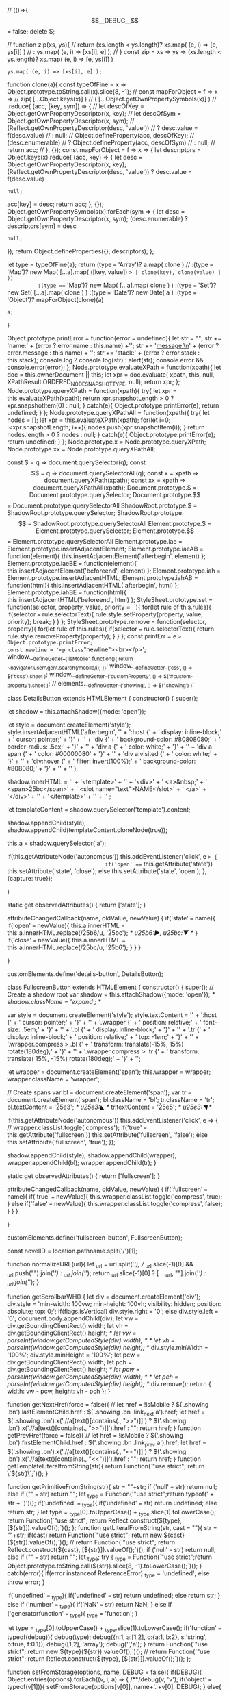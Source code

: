 // (()=>{
$$__DEBUG__$$ = false;
delete $;


// function zip(xs, ys){
// 		return (xs.length < ys.length)? xs.map( (e, i) => [e, ys[i]] ) 
// 				                          : ys.map( (e, i) => [xs[i], e] );
// }
const zip = xs => ys => 
		(xs.length < ys.length)? xs.map( (e, i) => [e, ys[i]] ) 
                        	 : ys.map( (e, i) => [xs[i], e] );

function clone(a){
		const typeOfFine = x => Object.prototype.toString.call(x).slice(8, -1);
    // const mapForObject = f => x => 
    //          zip( [...Object.keys(x)] )
    //             ( [...Object.getOwnPropertySymbols(x)] )
    //             .reduce( (acc, [key, sym]) => {
    //       					let descOfKey = Object.getOwnPropertyDescriptor(x, key);
		// 								let descOfSym = Object.getOwnPropertyDescriptor(x, sym);
		// 								(Reflect.getOwnPropertyDescriptor(desc, 'value'))
		// 										? desc.value = f(desc.value)
		// 										: null;
		// 								Object.defineProperty(acc, descOfKey);
		// 								(desc.enumerable)
		// 										? Object.defineProperty(acc, descOfSym)
		// 										: null;				
    //                 return acc;
		// 						}, {});
    const mapForObject = f => x => {
				let descriptors =
						Object.keys(x).reduce( (acc, key) => {
  							let desc = Object.getOwnPropertyDescriptor(x, key);
								(Reflect.getOwnPropertyDescriptor(desc, 'value'))
										? desc.value = f(desc.value)
										: null;
								acc[key] = desc;
								return acc;
						}, {});
				Object.getOwnPropertySymbols(x).forEach(sym => {
						let desc = Object.getOwnPropertyDescriptor(x, sym);
						(desc.enumerable)
								? descriptors[sym] = desc
								: null;				
				});
				return Object.defineProperties({}, descriptors);
		};

		let type = typeOfFine(a);
		return (type === 'Array')?   a.map( clone )
          // :(type === 'Map')?     new Map( [...a].map( ([key, value]) => [ clone(key), clone(value) ] ))
          :(type === 'Map')?     new Map( [...a].map( clone ) )
          :(type === 'Set')?     new Set( [...a].map( clone ) )
          :(type === 'Date')?    new Date( a )
          :(type === 'Object')?  mapForObject(clone)(a)
          : a;
}				

Object.prototype.printError
= function(error = undefined){
		let str = "";
		str += 'name:\n' + (error ? error.name : this.name) +'\n\n';
		str += 'message:\n' + (error ? error.message : this.name) + '\n\n';
		str += 'stack:\n' + (error ? error.stack : this.stack);
		console.log ? console.log(str) : alert(str);
		console.error && console.error(error);
};
Node.prototype.evaluateXPath
= function(xpath){
		let doc = this.ownerDocument || this;
		let xpr = doc.evaluate(
				xpath,
				this,
				null,
				XPathResult.ORDERED_NODE_SNAPSHOT_TYPE,
				null);
		return xpr;
};
Node.prototype.queryXPath
= function(xpath){
		try{
				let xpr = this.evaluateXPath(xpath);
				return xpr.snapshotLength > 0 ? xpr.snapshotItem(0) : null;
		}
		catch(e){
				Object.prototype.printError(e);
				return undefined;
		}
};
Node.prototype.queryXPathAll
= function(xpath){
		try{
				let nodes = [];
				let xpr = this.evaluateXPath(xpath);
				for(let i=0; i<xpr.snapshotLength; i++){
						nodes.push(xpr.snapshotItem(i));
				}
				return nodes.length > 0 ? nodes : null;
		}
		catch(e){
				Object.prototype.printError(e);
				return undefined;
		}
};
Node.prototype.x = Node.prototype.queryXPath;
Node.prototype.xx = Node.prototype.queryXPathAll;

const $  = q => document.querySelector(q);
const $$ = q => document.querySelectorAll(q);
const x  = xpath => document.queryXPath(xpath);
const xx  = xpath => document.queryXPathAll(xpath);
Document.prototype.$  = Document.prototype.querySelector;
Document.prototype.$$ = Document.prototype.querySelectorAll
ShadowRoot.prototype.$  = ShadowRoot.prototype.querySelector;
ShadowRoot.prototype.$$ = ShadowRoot.prototype.querySelectorAll
Element.prototype.$  = Element.prototype.querySelector;
Element.prototype.$$ = Element.prototype.querySelectorAll
Element.prototype.iae   = Element.prototype.insertAdjacentElement;
Element.prototype.iaeAB = function(element){ this.insertAdjacentElement('afterbegin', element) };
Element.prototype.iaeBE = function(element){ this.insertAdjacentElement('beforeend', element) };
Element.prototype.iah   = Element.prototype.insertAdjacentHTML;
Element.prototype.iahAB = function(html){ this.insertAdjacentHTML('afterbegin', html) };
Element.prototype.iahBE = function(html){ this.insertAdjacentHTML('beforeend', html) };
StyleSheet.prototype.set = function(selector, property, value, priority = ``){
		for(let rule of this.rules){
        if(selector === rule.selectorText){
            rule.style.setProperty(property, value, priority);
            break;
        }
    }
};
StyleSheet.prototype.remove = function(selector, property){
		for(let rule of this.rules){
        if(selector === rule.selectorText){
            return rule.style.removeProperty(property);
        }
    }
};
const printErr = e => Object.prototype.printError;
const newline = '<p class="newline"><br></p>';
window.__defineGetter__('isMobile', function(){ return ~navigator.userAgent.search(/mobile/i); });
window.__defineGetter__('css', () => $('#css').sheet );
window.__defineGetter__('customProperty', () => $('#custom-property').sheet );
// elements.__defineGetter__('showing', () => $('.showing') );




class DetailsButton extends HTMLElement {
		constructor() {
				super();

				let shadow = this.attachShadow({mode: 'open'});
				
				
				let style = document.createElement('style');
				style.insertAdjacentHTML('afterbegin',
            '' +
						':host {' +
						'  display: inline-block;' +
						'  cursor: pointer;' +
						'}' +
						'' +
						'div {' +
						'  background-color: #80808080;' +
						'  border-radius: .5ex;' +
						'}' +
						'' +
						'div a {' +
						'  color: white;' +
						'}' +
						'' +
						'div a span {' +
						'  color: #00000080' +
						'}' +
						'' +
						'div a:visited {' +
						'  color: white;' +
						'}' +
						'' +
						'div:hover {' +
						'  filter: invert(100%);' +
						'  background-color: #808080;' +
						'}' +
						'' +
						'' 
				);
				

				shadow.innerHTML =
						'' +
				    '<template>' +
						'' +
						'<div>' +
						'  <a>&nbsp;' +
						'    <span>\u25bc</span>' +
						'    <slot name="text">NAME</slot>' +
						'  </a>' +
						'</div>' +
						'' +
						'</template>' +
						'' +
						'' ;
				
				let templateContent = shadow.querySelector('template').content;

				shadow.appendChild(style);
				shadow.appendChild(templateContent.cloneNode(true));

				this.a = shadow.querySelector('a');
				
				if(this.getAttributeNode('autonomous'))
						this.addEventListener('click', e => {
								if('open' === this.getAttribute('state'))
										this.setAttribute('state', 'close');
								else
										this.setAttribute('state', 'open');
						}, {capture: true});
				
		}


		static get observedAttributes() { return ['state']; }

		attributeChangedCallback(name, oldValue, newValue) {
				if('state' === name){
						if('open' === newValue){
								this.a.innerHTML = this.a.innerHTML.replace(/\u{25b6}/u, '\u25bc'); /* u25b6:▶, u25bc:▼ */
						}
						if('close' === newValue){
								this.a.innerHTML = this.a.innerHTML.replace(/\u{25bc}/u, '\u25b6');
						}
				}
		}
		
}

customElements.define('details-button', DetailsButton);



		 class FullscreenButton extends HTMLElement {
				 constructor() {
						 super();
						 // Create a shadow root
						 var shadow = this.attachShadow({mode: 'open'});
						 /* shadow.className = 'expand'; */
						 
						 var style = document.createElement('style');
						 style.textContent =
								 '' +
								 ':host {' +
								 '  cursor: pointer;' +
								 '}' +
								 '' +
								 '.wrapper {' +
								 '  position: relative;' +
								 '  font-size: .5em;' +
								 '}' +
								 '' +
								 '.bl {' +
								 '  display: inline-block;' +
								 '}' +
								 '' +
								 '.tr {' +
								 '  display: inline-block;' +
								 '  position: relative;' +
								 '  top: -1em;' +
								 '}' +
								 '' +
                 '.wrapper.compress > .bl {' +
								 '  transform: translate(-15%,  15%) rotate(180deg);' +
								 '}' +
								 '' +
                 '.wrapper.compress > .tr {' +
								 '  transform: translate( 15%, -15%) rotate(180deg);' +
								 '}' +
								 '';
						 
						 let wrapper = document.createElement('span');
						 this.wrapper = wrapper;
						 wrapper.className = 'wrapper';

						 // Create spans
						 var bl = document.createElement('span');
						 var tr = document.createElement('span');
						 bl.className = 'bl';
						 tr.className = 'tr';
						 bl.textContent = '\u25e3'; /* u25e3:◣ */
						 tr.textContent = '\u25e5'; /* u25e3:◥ */

						 if(this.getAttributeNode('autonomous'))
								 this.addEventListener('click', e => {
										 // wrapper.classList.toggle('compress');
										 if('true' === this.getAttribute('fullscreen'))
												 this.setAttribute('fullscreen', 'false');
										 else
												 this.setAttribute('fullscreen', 'true');
								 });

						 shadow.appendChild(style);
						 shadow.appendChild(wrapper);
						 wrapper.appendChild(bl);
						 wrapper.appendChild(tr);
				 }

				 static get observedAttributes() { return ['fullscreen']; }
				 

				 attributeChangedCallback(name, oldValue, newValue) {
						 if('fullscreen' === name){
								 if('true' === newValue){
										 this.wrapper.classList.toggle('compress', true);
								 }
								 else if('false' === newValue){
										 this.wrapper.classList.toggle('compress', false);
								 }										 
						 }
				 }


		 }

		 customElements.define('fullscreen-button', FullscreenButton);





const novelID = location.pathname.split('/')[1];


function normalizeURL(url){
		let _url = url.split('/');
		// _url.slice(-1)[0] && _url.push("").join('/') : _url.join('/'); 
		return _url.slice(-1)[0] ? [ ..._url, ""].join('/') : _url.join('/'); 
}

function getScrollbarWH() {
		let div = document.createElement('div');
		div.style = 'min-width: 100vw; min-height: 100vh; visibility: hidden; position: absolute; top: 0;';
		if(flags.isVertical)
				div.style.right = '0';
		else
				div.style.left = '0';
		document.body.appendChild(div);
		let vw = div.getBoundingClientRect().width;
		let vh = div.getBoundingClientRect().height;
		/* let vw = parseInt(window.getComputedStyle(div).width); */
		/* let vh = parseInt(window.getComputedStyle(div).height); */
		div.style.minWidth = '100%';
		div.style.minHeight = '100%';
		let pcw = div.getBoundingClientRect().width;
		let pch = div.getBoundingClientRect().height;
		/* let pcw = parseInt(window.getComputedStyle(div).width); */
		/* let pch = parseInt(window.getComputedStyle(div).height); */
		div.remove();
		return { width: vw - pcw, height: vh - pch };
}

function getNextHref(force = false){
		// let href = !isMobile ? $('.showing .bn').lastElementChild.href : $('.showing .bn .link_next a').href;
		let href = $('.showing .bn').x('.//a[text()[contains(., ">>")]]') ?  $('.showing .bn').x('.//a[text()[contains(., ">>")]]').href : "";
		return href;
}
function getPrevHref(force = false){
		// let href = !isMobile ? $('.showing .bn').firstElementChild.href : $('.showing .bn .link_prev a').href;
		let href = $('.showing .bn').x('.//a[text()[contains(., "<<")]]') ?  $('.showing .bn').x('.//a[text()[contains(., "<<")]]').href : "";
		return href;
}
function getTemplateLiteralfromString(str){
		return Function(`"use strict"; return \`${str}\`;`)();
}

function getPrimitiveFromString(str){
		str = ""+str;
		if ('null' === str)
				return null;
		else if ("" === str)
				return "";
    let _type = Function('"use strict";return typeof(' + str + ')')();
		if('undefined' === _type){
				if('undefined' === str)
						return undefined;
				else
						return str;
		}
		let type = _type[0].toUpperCase() + _type.slice(1).toLowerCase();
		return Function(`"use strict"; return Reflect.construct(${type}, [${str}]).valueOf();`)();
};
function getLiteralFromString(str, cast = ""){
		str = ""+str;
		if(cast)
				return Function(`"use strict"; return new ${cast}(${str}).valueOf();`)();
		// return Function(`"use strict"; return Reflect.construct(${cast}, [${str}]).valueOf();`)();
		if ('null' === str)
				return null;
		else if ("" === str)
				return "";
		let _type;
		try {
				_type = Function(`"use strict";return Object.prototype.toString.call(${str}).slice(8, -1).toLowerCase();`)();
		}
		catch(error){
				if(error instanceof ReferenceError)
						_type = 'undefined';
				else
						throw error;
		}
		
		if('undefined' === _type){
				if('undefined' === str)
						return undefined;
				else
						return str;
		}
		else if ('number' === _type){
				if('NaN' === str)
						return NaN;
		}
		else if ('generatorfunction' === _type){
				_type = 'function';
		}
		
		let type = _type[0].toUpperCase() + _type.slice(1).toLowerCase();
		if('function' === typeof(debug)){
				debug(type);
				debug({n:1, a:[1,2], o:{a:1, b:2}, s:'string', b:true, f:0.1});
				debug([1,2], 'array');
				debug('','a');
		}
		return Function(`"use strict"; return new ${type}(${str}).valueOf();`)();
		// return Function(`"use strict"; return Reflect.construct(${type}, [${str}]).valueOf();`)();
};


function setFromStorage(options, name, DEBUG = false){
		if(DEBUG){
		Object.entries(options).forEach((v, i, a) => {
				/**/debug(v, 'v');
				if('object' === typeof(v[1])){
						setFromStorage(options[v[0]], name+'.'+v[0], DEBUG);
				}
				else{
						if(null != localStorage.getItem(name+'.'+v[0]))
								// options[v[0]] = getPrimitiveFromString(localStorage.getItem(name+'.'+v[0])) || options[v[0]];
								options[v[0]] = getPrimitiveFromString(localStorage.getItem(name+'.'+v[0]));
				}
		});
		}
}

function duplicateHonbun(obj){
		try{
				/**/debug('duplicateHonbun:start', {});
				Array.from(obj.honbunC.$$('p[id^="L"]')).forEach( v => { v.className = v.id; v.removeAttribute('id'); });
				let original = obj.honbunC.cloneNode(true);
				/* original.style.display = 'none'; */
				original.className = 'original';
				/* obj.honbun.iaeAB(original); */
				obj.original = original;
				/**/debug(obj, 'obj');
				/**/debug('duplicateHonbun:end', {});
				return obj;
		}catch(e){console.error(e)}
}

function insertCustomProperty(){
		document.head.insertAdjacentHTML('beforeend',
																		 `<style id="custom-property">
:root {
  --first-to-last-width: ${rect.firstToLastWidth};
  --honbunC-width: ${rect.honbunCWidth};
  --honbunC-x: ${rect.honbunC.x + window.pageXOffset};
  --header-height: ${$('#novel_header') ? $('#novel_header').style.height : '0'};
  --scroll-bar-width: ${getScrollbarWH().width};
  --scroll-bar-height: ${getScrollbarWH().width};
  /* --scroll-bar-height: ${getScrollbarWH().height}; */
  /* --scroll-bar-width: ${document.documentElement.clientWidth - document.body.clientWidth}; */
  /* --scroll-bar-height: ${document.documentElement.clientHeight - document.body.clientHeight}; */
}
</style>`);
}

function nextChapter(url){
		try{
				let next = $('.showing').nextSibling;
				if(next && next.classList.contains('honbun-c')){
						/**/debug('nextChapter:then', {color: 'goldenrod'});
						// $('.showing').classList.remove('showing');
						// next.classList.add('showing');
						Promise.resolve(next)
						// .then( () => next )
									 .then(gather)
									 .then(function(obj){
											 let nextOrg = $('.showing-original').nextSibling;
											 // $('.showing').iae('afterend', document.adoptNode(obj.honbun));
											 // settingHonbun(obj);
											 $('.showing').classList.remove('showing');
											 next.classList.add('showing');
											 next.onwheel = wheelY2X;
											 $('.showing-original').classList.remove('showing-original');
											 nextOrg.classList.add('showing-original');
											 /**/debug(obj.bn, 'obj.bn');
											 // console.log(obj.bn.x('a[text()[contains(., ">>")]]').href);
											 history.pushState(null, ``, $('#next').href);
											 hist.add(new Date(), obj);
											 histStack.push({callback: histStack.backToHonbun}, "", $('#next').href);
											 getNextHref() ? $('#next').href = getNextHref() : $('#next').removeAttribute('href');
											 $('#previous').href = getPrevHref();
											 // $('#next').href = obj.bn.x('a[text()[contains(., ">>")]]').href;
											 // $('#previous').href = obj.bn.x('a[text()[contains(., "<<")]]').href;
											 // hist.add(new Date(), obj);
											 /**/debug('nextChapter:then:changed', {color: 'goldenrod'});
									 });
						
				}
				else {
						/**/debug('nextChapter:else', {color: 'goldenrod'});
						/* Promise.resolve(() => { */
						$('#next').style.visibility = 'hidden';
						/**/debug('nextChapter:else:hidden', {color: 'indigo'});
						/* return url; */
						/* }) */
						/* .then(fetch) */
						fetch(url)
								.catch(() => {
										$('#next').style.visibility = 'visible';
										throw new Error('fetch failed');
								})
								.then(parse)
								.then(gather)
								.then(settingHonbun)
								.then(duplicateHonbun)
								.then(function(obj){
										$('.showing').iae('afterend', obj.honbunC);
										return obj; })
								.then(function(obj){
										$('.showing-original').iae('afterend', obj.original);
										$('.showing').classList.remove('showing');
										$('.showing-original').classList.remove('showing-original');
										obj.honbunC.classList.add('showing');
										obj.honbunC.onwheel = wheelY2X;
										obj.original.classList.add('showing-original');
										replaceHonbun(obj);
										/* obj.honbun.iaeAB(obj.original); */
										/**/debug(obj.bn, 'obj.bn');
										// history.pushState(null, ``, $('#next').href);
										histStack.push({callback: histStack.backToHonbun}, "", $('#next').href);
										getNextHref() ? $('#next').href = getNextHref() : $('#next').removeAttribute('href');
										$('#previous').href = getPrevHref();
										// $('#next').href = obj.bn.x('a[text()[contains(., ">>")]]').href;
										// $('#previous').href = obj.bn.x('a[text()[contains(., "<<")]]').href;
										hist.add(new Date(), obj);
										/**/debug('nextChapter:else:changed', {color: 'goldenrod'});
										return obj; })
								.then(obj => {
										$('#next').style.visibility = ``;
										/**/debug(obj, 'obj');
										/**/debug('nextChapter:else:visible', {color: 'indigo'}); });
				}
				return url;
		}catch(e){console.error(e)}
}
function prevChapter(url){
		try{
				let prev = $('.showing').previousSibling;
				if(prev && prev.classList.contains('honbun-c')){
						/**/debug('prevChapter:then', {color: 'goldenrod'});
						// $('.showing').classList.remove('showing');
						// next.classList.add('showing');
						Promise.resolve(prev)
						// .then( () => prev )
									 .then(gather)
									 .then(function(obj){
											 let prevOrg = $('.showing-original').previousSibling;
											 // $('.showing').iae('beforebegin', document.adoptNode(obj.honbun));
											 // settingHonbun(obj);
											 $('.showing').classList.remove('showing');
											 prev.classList.add('showing');
											 prev.onwheel = wheelY2X;
											 $('.showing-original').classList.remove('showing-original');
											 prevOrg.classList.add('showing-original');
											 // history.pushState(null, ``, $('#previous').href);
											 histStack.push({callback: histStack.backToHonbun}, "", $('#previous').href);
											 hist.add(new Date(), obj);
											 $('#next').href = getNextHref();
											 getPrevHref() ? $('#previous').href = getPrevHref() : $('#previous').removeAttribute('href');
											 // $('#next').href = obj.bn.x('a[text()[contains(., ">>")]]').href;
											 // $('#previous').href = obj.bn.x('a[text()[contains(., "<<")]]').href;
											 // hist.add(new Date(), obj);
											 /**/debug('prevChapter:then:changed', {color: 'goldenrod'});
									 });
						
				}
				else {
						/**/debug('prevChapter:else', {color: 'goldenrod'});
						$('#previous').style.visibility = 'hidden';
						/**/debug('prevChapter:else:hidden', {color: 'indigo'});
						
						fetch(url)
								.catch(() => {
										$('#previous').style.visibility = 'visible';
										throw new Error('fetch failed');
								})
								.then(parse)
								.then(gather)
								.then(settingHonbun)
								.then(duplicateHonbun)
								.then(function(obj){
										$('.showing').iae('beforebegin', obj.honbunC);
										return obj; })
								.then(function(obj){
										$('.showing-original').iae('beforebegin', obj.original);
										$('.showing').classList.remove('showing');
										$('.showing-original').classList.remove('showing-original');
										obj.honbunC.classList.add('showing');
										obj.honbunC.onwheel = wheelY2X;
										obj.original.classList.add('showing-original');
										replaceHonbun(obj);
										/* obj.honbun.iaeAB(obj.original); */
										// history.pushState(null, ``, $('#previous').href);
										histStack.push({callback: histStack.backToHonbun}, "", $('#previous').href);
										$('#next').href = getNextHref();
										getPrevHref() ? $('#previous').href = getPrevHref() : $('#previous').removeAttribute('href');
										// $('#next').href = obj.bn.x('a[text()[contains(., ">>")]]').href;
										// $('#previous').href = obj.bn.x('a[text()[contains(., "<<")]]').href;
										hist.add(new Date(), obj);
										/**/debug('prevChapter:else:changed', {color: 'goldenrod'});
										return obj;	})
								.then(obj => {
										$('#previous').style.visibility = ``;
										/**/debug(obj, 'obj');
										/**/debug('prevChapter:else:visible', {color: 'indigo'}); });
				}
				return url;
		}catch(e){console.error(e)}
}


function replaceHonbun(obj){
		try{
				/**/debug('replaceHonbun:start', {});
				zip( [...obj.honbunC.$$('p')] )( [...obj.original.$$('p')] ).forEach( ([hcP, orgP]) => {
						if(orgP.textContent){
								hcP.innerHTML = orgP.innerHTML.replace(fullRegexp, toHalfwidth);
								hcP.innerHTML = hcP.innerHTML.replace(halfRegexp, combineUpright);
						}
				});
				/**/debug('replaceHonbun:end', {});
				return obj;
		}catch(e){console.error(e)}
}

function parse(res){
		/**/debug('parse:start', {});
		return res.text().then(t => {
				let p = new DOMParser();
				// let container = document.createElement('div');
				// container.classList.add('chapter-content');
				// container.style.display = 'none';
				let html = p.parseFromString(t, 'text/html');
				/**/debug('parse:end', {});
				return html;
		});
}
function gather(html){
		try{
		/**/debug('gather:start', {});
		let honbunC = html.$('#novel_honbun') ? null : html;
		let honbun = html.$('#novel_honbun') || html.$('.honbun');
		
		let title = html.$$('.contents1 a')[0] || null;
		let author = html.$$('.contents1 a')[1] || null;

		let subtitle = html.$('.novel_subtitle') || html.$('.novel_title') || html.$('.subtitle');
		let no = html.$('#novel_no') || html.$('.no');
		let bn = html.$('.novel_bn') || html.$('.bn');
		let p = html.$('#novel_p') || html.$('.preface') || null;
		let a = html.$('#novel_a') || html.$('.afterword') || null;
		// let honbun = html.$('#novel_honbun');
		// let subtitle = html.$('.novel_subtitle') || html.$('.novel_title');
		// let no = html.$('#novel_no');
		// let bn = html.$('.novel_bn');
		// let p = html.$('#novel_p');
		// let a = html.$('#novel_a');
		/**/debug(honbun, 'honbun');
		let obj = { honbunC, honbun, title, author, subtitle, no, bn, p, a };
		/* if(honbun.id === 'novel_honbun') */
		// Object.values(obj).forEach(e => {if(e) e = e.cloneNode(true)});
		
		if(honbunC === null)
				Object.values(obj).forEach(e => {e && document.adoptNode(e)});
		obj.html = html;
		/**/debug(obj, 'obj');
		// /**/window.obj = obj;
		/**/debug('gather:end', {});
				return obj;
		}catch(error){
				console.error(error);
		}
}
async function gatherTOC(html, fetchOption = {}){
		let noveltitle = html.$('.novel_title');
		let indexBox = html.$('.index_box') || html.$('.novel_sublist').$('ul');
		indexBox = [...indexBox.children];
		let pageNavi = html.$('.page_navi'); /* nullable */
		
		if(pageNavi)
				for(let v of [...pageNavi.$$('a')].slice(0, -2)){
						/**/debug(v.href, 'v.href');
						let sublist = await fetch(v.href, fetchOption)
								.then(parse)
								.then( doc => {
										// indexBox = [ ...indexBox, ...doc.$('.novel_sublist').$$('li') ];
										return doc.$('.novel_sublist').$$('li');
								});
						indexBox = [ ...indexBox, ...sublist ];
				}

		return {noveltitle, indexBox};
}
// async function gatherTOC2(html){
// 		let noveltitle = html.$('.novel_title');
// 		let indexBox = html.$('.index_box') || html.$('.novel_sublist').$('ul');
// 		indexBox = [...indexBox.children];
// 		let pageNavi = html.$('.page_navi'); /* nullable */
		
// 				for(let v of [...pageNavi.$$('a')].slice(0, -2)){
// 						/**/debug(v.href, 'v.href');
// 						let sublist = await fetch(v.href)
// 								.then(parse)
// 								.then( doc => {
// 										// indexBox = [ ...indexBox, ...doc.$('.novel_sublist').$$('li') ];
// 										return doc.$('.novel_sublist').$$('li');
// 								});
// 						indexBox = [ ...indexBox, ...sublist ];
// 						console.log(indexBox);
// 				}

// 		return {noveltitle, indexBox};
// }
// (async ()=>{ o = await fetch('https://ncode.syosetu.com/n9863da/').then(parse); oo = await gatherTOC2(o); })();

function settingHonbun(obj){
		try{
				
				/**/debug('settingHonbun:start', {});		
				
				let { honbun, subtitle, no, bn, p, a, honbunC } = obj;

				/**/debug(obj, 'obj');
				/**/debug(honbun, 'honbun');

				/* if(honbun.id == 'novel_honbun'){ */
				if(honbunC === null){

						honbunC = obj.honbunC = document.createElement('div');
						honbunC.className = 'honbun-c';
						
						honbun.id = "";
						honbun.className = 'honbun';
						subtitle.className = 'subtitle';
						no.id = "";
						no.className = 'no';
						bn.style.display = 'none';
						bn.className = 'bn';
						if(p){
								p.id = "";
								p.className = 'preface';
								p.iahAB(newline);
								p.iahBE(newline);
						}
						if(a){
								a.id = "";
								a.className = 'afterword';
								a.iahAB(newline);
								a.iahBE(newline);
						}
						/**/debug(honbun, 'honbun');

						honbunC.iae('afterbegin', honbun);
						honbunC.iah('afterbegin', newline);
						honbunC.iah('afterbegin', newline);
						/* honbunC.iae('afterbegin', no); */
						/* honbunC.iae('afterbegin', subtitle); */
						honbunC.iah('afterbegin', `<div calss="title-no">${subtitle.outerHTML}${no.outerHTML}</div>`);
						honbunC.iah('afterbegin', newline);
						p && honbunC.iah('afterbegin', newline);
						p && honbunC.iae('afterbegin', p);
						honbunC.iae('afterbegin', bn);
						
						honbunC.iah('beforeend', newline);
						honbunC.iah('beforeend', newline);
						honbunC.iah('beforeend', '<p class="tombstone"><span>&#x220e;</span>'); // tombstone
						honbunC.iah('beforeend', newline);
						a && honbunC.iah('beforeend', newline);
						a && honbunC.iae('beforeend', a);

						/**/debug(obj, 'obj');
						/* obj.honbunC = honbunC; */
				}
				/**/debug('settingHonbun:end', {});
				return obj;
		}catch(e){console.error(e)}
}

function settingOriginalBox(){
		try{
				/**/debug('settingOriginalbox:start', {})
				let div = document.createElement('div');
				div.id = 'originalBox';
				div.style.display = 'none';
				document.body.iaeAB(div);
				/**/debug('settingOriginalbox:end', {})
		}catch(e){console.error(e)}
}
function settingInfoBox(obj){
		// let infoBox, title, author;
		try{
				/**/debug('settingInfoBox:start', {})
				let infoBox = $('#infoBox') || document.createElement('div');
				infoBox.id = 'infoBox';
				infoBox.style.display = 'none';
				

				let title = obj.title;
				let author = obj.author;
				/* let title = $$('.contents1 a')[0]; */
				/* let author = $$('.contents1 a')[1]; */
				/**/debug($('.novel_title'), '$(.novel_title)');
				if(!author) {
						// title = $('.novel_title');
						title = obj.subtitle;
						author = obj.html.$('.novel_writername');
				}
				/**/debug(title, 'title');
				/**/debug(author, 'author');
				$('#title') ? infoBox.replaceChild(title, $('#title')) : infoBox.iaeBE(title);
				$('#author') ? infoBox.replaceChild(author, $('#author')) : infoBox.iaeBE(author);
				// infoBox.iaeBE(author);
				title.id = 'title';
				author.id = 'author';
				obj.infoBox = infoBox;
				/**/debug('settingInfoBox:end', {})
				return obj;
				
				// document.body.iaeAB(infoBox);
		}catch(e){console.error(e)}
}


function settingButtons(){
		try{				
				/**/debug('settingButtons:start', {});
				var flexbox = document.createElement('div');
				flexbox.id = 'container-of-buttons';
				flexbox.setAttribute('ontouchstart', "");

				var buttons = [
						{ name: 'next',
							innerHTML: options.useWebFontForButtons ? '<i class="fas fa-angle-double-left fa-fw fa-lg"></i>' : '\u23ee', /* u23ee:"Black Left-Pointing Double Triangle with Vertical Bar" */
							/* class: 'buttons small-text deg0toM90', */
							class: 'buttons deg0toM90',
							href:	getNextHref(),
							function: functions.next,	},
						{ name: 'bottom',
							innerHTML: options.useWebFontForButtons ? '<i class="fas fa-angle-left fa-fw fa-lg"></i>' : '\u23ea', /* u23ea:"Black Left-Pointing Double Triangle" */
							/* class: 'buttons small-text deg0toM90', */
							class: 'buttons deg0toM90',
							href: '#',
							function: functions.bottom },
						// { name: 'left',
						// 	// text: '\u25c0', /* u25c0:◀ */
						// 	class: 'buttons deg0toM90',
						// 	function: functions.left },
						{ name: 'switch-writing-mode',
							innerHTML: options.useWebFontForButtons ? '<i class="fas fa-file-alt fa-fw fa-rotate-270 fa-lg"></i>' : '\u2193', /* u2193:↓ */
							class: 'buttons ' + (options.useWebFontForButtons ? `` : 'deg0toM90'),
							href: '#',
							function: functions.switchWritingMode },
						{ name: 'fullscreen',
							innerHTML: options.useWebFontForButtons ? '<i class="fas fa-expand fa-fw fa-lg"></i>' : '<fullscreen-button fullscreen="false"></fullscreen-button>', 
							class: 'buttons ',
							href: '#',
							function: e => {
									let awesome = e.currentTarget.$('i.fas');
									let fsb     = e.currentTarget.$('fullscreen-button');
									if(awesome){
											awesome.classList.contains('fa-expand') && awesome.classList.replace('fa-expand', 'fa-compress');
									}
									else{
											('true' === fsb.getAttribute('fullscreen'))? fsb.setAttribute('fullscreen', 'false')
                                                                 : fsb.setAttribute('fullscreen', 'true');
									}
									(document.fullscreenElement)? document.exitFullscreen()
                                              : document.documentElement.requestFullscreen();
							},
						},
						// { name: 'right',
						// 	// text: '\u25b6', /* u25b6:▶ */
						// 	class: 'buttons deg0toM90',
						// 	function: functions.right },
						{ name: 'top',
							/* innerHTML: '\u23e9', */
							innerHTML: options.useWebFontForButtons ? '<i class="fas fa-angle-right fa-fw fa-lg"></i>' : '\u23e9', /* u23e9:"Black Right-Pointing Double Triangle" */
							/* class: 'buttons small-text deg0toM90', */
							class: 'buttons deg0toM90',
							href: '#',
							function: functions.top },
						{ name: 'previous',
							innerHTML: options.useWebFontForButtons ? '<i class="fas fa-angle-double-right fa-fw fa-lg"></i>' : '\u23ed', /* u23ed: */

							/* class: 'buttons small-text deg0toM90', */
							class: 'buttons deg0toM90',
							href:	getPrevHref(),
							function: functions.previous },
				];
				/**/debug('settingButtons:inner', {});
				buttons.forEach((v, k, a)=>{
						let button = document.createElement('a');
						// v.href ? button.href = v.href : button.removeAttribute('href');
						// button.href = v.href || 
						button.id = v.name;
						button.dataset.index = k;
						button.className = v.class;
						button.innerHTML = v.innerHTML;
						button.addEventListener('click', v.function, {capture: true, passive: false});
						button.addEventListener('mouseenter', e => {
								let array = Array.from(e.currentTarget.parentNode.children);
								let n = ~~e.currentTarget.dataset.index;
								array.splice(n,1);
								e.currentTarget.classList.add('hovering');
								array.forEach(v => {v.classList.add('not-hovering')});
						});
						button.addEventListener('mouseleave', e => {
								let array = Array.from(e.currentTarget.parentNode.children);
								let n = ~~e.currentTarget.dataset.index;
								array.splice(n,1);
								e.currentTarget.classList.remove('hovering');
								array.forEach(v => {v.classList.remove('not-hovering')});
						});
						flexbox.insertAdjacentElement('beforeend', button);
				});
				document.body.insertAdjacentElement('afterbegin', flexbox);
				/**/debug('settingButtons:end', {});
		}catch(e){console.error(e)}
}

function arb2china(arb, is1000 = false){
		let units = ['','万','億','兆','京','垓','𥝱','穣','溝','澗','正','載','極','恒河沙','阿僧祇','那由多','不可思議','無量大数'];
		let numerals = ['〇','一','二','三','四','五','六','七','八','九'];
		arb = arb.toString().replace(/,/g, "");
    /**/debug(arb, 'arb');
		let n = 0;
		let arr = [];
    let unit;

		if(~arb.indexOf('.')){
				if(options.number.useGrouping)
						/* return arb3china((arb - 0).toLocaleString(intl)); */
						return arb3china(arb);
				else
						return arb3china(arb);
		}
				
		do{ let a = [];
        if((unit = units.shift()) === undefined){
						if(options.number.useGrouping)
								return parseInt(arb).toLocaleString(lang, grouping);
						else
								return arb;
				}
				/**/debug(unit, 'unit');

				arr.push(unit);
				/**/debug(arr.toString(), 'arr');
				a.push(Array.from(arb).reverse().slice(n,n+=4));
				/* a = a.map((v,i,a) => { */
				a = a.flat().map((v,i,a) => {
  							let tmp = (v == '0')? ""
                                  : (
                                      (i==0)? numerals[v]
                                            : (v == '1' && (i != 3 || !is1000))? ""
                                                                               : numerals[v]
                                    ) + {0:"", 1:'十', 2:'百', 3:'千'}[i];
						/**/console.log(`v: ${v}, i: ${i}, tmp: ${tmp}` );
						return tmp});
				a.every(v => v === "") && arr.pop();
				arr = arr.concat(a);
				/**/debug(arr.toString(), 'arr');
		}while(n < arb.length);
		// arr=arr.slice(0,-1);
		return arr.reduce((acc, v) => v + acc).toString();

		function arb3china(arb){
				return Array.from(arb).reduce( (acc, v) => {
						return acc + (!Number.isNaN(v - 0)? numerals[v]
                                              : (v === '.')? '\uff65' /* U+30FB(・), U+FF65(･) */
                                                           : (v === ',')? '\u3001' /* U+3001(、) */
                                                                        : v);
				}, "");
		}
		
}


/* functions */
function toHalfwidth(str) {
		/*
			 if(['―'].includes(str))
			 return '｜';
			 else if(['…'].includes(str))
			 return '･･･';
			 else
		 */
		if(str == '￥')
				return '\\';
		else
				return String.fromCharCode(str.charCodeAt(0) - 0xFEE0);
		/*
			 return halfVal.replace(/”/g, "\"")
			 .replace(/’/g, "'")
			 .replace(/‘/g, "`")
			 .replace(/￥/g, "\\")
			 .replace(/　/g, " ")
			 .replace(/〜/g, "~");
		 */
}

function toFullwidth(str) {
    return String.fromCharCode(str.charCodeAt(0) + 0xFEE0);
}

function combineUpright(str){
		/*
			 if(str.length == 0)
			 return str;
     */
		let combine = (text, options = {}) => {
				if(options.yen)
						return `<span style="text-combine-upright: all; font: 1rem/1.8em sans-serif;">${text}</span>`;
				else
						return `<span style="text-combine-upright: all;">${text}</span>`;
		};

		let _fractionRegexp = ``;
		_fractionRegexp += `^\\d{1,${options.combineUprightDigits}}\\/\\d{1,${options.combineUprightDigits}}$`;
		const fractionRegexp = new RegExp(_fractionRegexp);
		// let combineSpan = text => '<span style="text-combine-upright: all;">' + text + '</span>';
		/* 分数 */
		if(str.match(fractionRegexp)){
				// if(str.match(/^\d{1,3}\/\d{1,3}$/)){
				if(options.number.useChinaAll){
						return str.replace(/(\d+)\/(\d+)/, (match, p1, p2) => arb2china(p2)+'\u5206\u306e'+arb2china(p1)); /* bunn no */
				}
				else{
						if(str.length == options.combineUprightDigits)
								return combine(str);
						else
								return str.replace(/(\d+)\/(\d+)/, (match, p1, p2) => combine(p1)+'\\'+combine(p2));
				}
		}
		else if(str.match(/^\d+\/\d+$/)){
				if(options.number.useChinaAll){
						return str.replace(/(\d+)\/(\d+)/, (match, p1, p2) => arb2china(p2)+'\u5206\u306e'+arb2china(p1)); /* bunn no */
				}
				else{
						if(options.number.useGrouping)
								return str.replace(/(\d+)\/(\d+)/, (match, p1, p2) => (p1 * 1).toLocaleString(lang, grouping) + '/' + (p2 * 1).toLocaleString(lang, grouping));
						else
								return str;
				}
		}

		if('\u2026' === str) /* u2026:… horizontal ellipsis */
				return '\u22ef'; /* u22ef:⋯ midline horizontal ellipsis */

		
		if(['\u309b', '\u3099', '\uff9e'].includes(str[1])) /* u309b:゛ u3099:゙ uff9e:ﾞ dakuon */
				return `<span style="writing-mode: horizontal-tb>${str[0] + '\u3099'}</span>`;
		if(['\u309c', '\u309a', '\uff9f'].includes(str[1])) /* u309c:゜ u309a:゚ uff9f:ﾟ handakuon */
				return `<span style="writing-mode: horizontal-tb>${str[0] + '\u309a'}</span>`;
		if(HTMLEntities.includes(str))
				return str;
		/* ルビ */
		if(excludedTagNames.map(v => `<${v}>`).includes(str))
				return str;
		// if(excludedTagNames.includes(str))
		// return str;

		/* double quotation */
		if([`"`, '\u201c'].includes(str[0]) && [`"`, '\u201d'].includes(str.slice(-1))) /* u201c:“ u201d:” */
				return `\u301d${str.slice(1, -1).replace(halfRegexp, combineUpright)}\u301f`; /* u301d:〝 u301f:〟 */
		
		// if(['「', '『'].includes(str))
		// 		return '\u301d';
		// if(['」', '』'].includes(str))
		// 		return '\u301f';
		
		/* セリフのフォント変更 */
		if(options.changeDialogueFont){
				if(['「', '『'].includes(str))
						return str+`<span style="font: 400 1rem/1.8em 'Noto Sans JP', sans-serif;">`;
				if(['」', '』'].includes(str))
						return '</span>'+str;
		}
		/* 一文字の場合に全角へ */
		//if(['?', '!'].includes(str))
		if(str.length == 1){
				if(str == ' ')
						return str;
				else{
						if(!isNaN(str * 1) && options.number.useChinaAll)
								return arb2china(str);
						else
								return toFullwidth(str);
				}
		}
		/* 3文字以下は縦中横 */
		if(str.length <= options.combineUprightDigits){
				/* ￥のフォント変更 */
				if(str[0] == '\\')
						return combine(str, {yen: true});
				else
						if(isNaN(str * 1)){
								return combine(str);
						}else{
								if(options.number.useChinaAll){
										return arb2china(str);
								}
								else{
										return combine(str);
								}
						}
		}
		else{ /* 4 moji ijou */
				/* 3桁毎に"，"で区切る */
				if(isNaN(str * 1)){ 
						if(str[0] == '\\'){
								if(options.number.useGrouping)
										return `<span style="font: 400 1rem/1.8em sans-serif;">${str[0]}</span>${(str.slice(1) * 1).toLocaleString(lang, grouping)}`;
								else
										return `<span style="font: 400 1rem/1.8em sans-serif;">${str[0]}</span>${str.slice(1)}`;
						}
						else if(str.slice(-1) == '%'){
								if(options.number.useGrouping)
										return (str.slice(0, -1) * 1).toLocaleString(lang, grouping) + str.slice(-1);
								else
										return str;
						}
						else
								return str;
				}
				else{
						if(options.number.useChina || options.number.useChinaAll){
								return arb2china(str);
						}
						else{
								if(options.number.useGrouping)
										return (str * 1).toLocaleString(lang, grouping);
								else{
										// console.log('------------------'+str);
										return str;
								}
						}
				}
		}
}

// function backToHonbun(){
// 		removeCCC();
// 		jumpToURL(normalizeURL(location.origin + location.pathname))(new MouseEvent('click'));
// }

// function removeCCC(){
// 		let styles = xx('//style[starts-with(@id, "css-")]');
// 		let ccs    = xx('//div[substring(@id, string-length(@id) - string-length("-cc") +1) = "-cc"]');
// 		styles && styles.forEach(v => v.remove());
// 		   ccs &&    ccs.forEach(v => v.remove());
// 		css.remove('.showing', 'filter');
// }

function openIFrame(e){
		HistoryStack.removeCCC();		

		if('#help' !== location.hash)
				histStack.push({callback: ()=>{ HistoryStack.removeCCC(); openHelp(e)}}, "", '#iframe');
		css.set('.showing', 'filter', 'blur(2px)');
		// document.head.iahBE(`<style id="css-help">
		// 							  .row { width: 100%; }
    //                 .icon { width: 3em; text-align: right; display: inline-block; }
    //                 .caption:before { content:"\\00a0:\\00a0"; } /* nbsp */
    //                 .icon-small { font-size: 1.5em; }
		// 							</style>`);

		let containerContainer = document.createElement('div');
		containerContainer.id = 'help-cc';
		let container = document.createElement('div');
		container.id = 'help-c';
		container.style =
				'' +
				'width: 100%;' +
				'height: 100%;' +
				'padding: 0;' +
				'position: relative;' +
				'border-radius: unset;' +
				'overflow-Y: hidden;' +
				'';
		let buttonsArea = document.createElement('div');
		buttonsArea.id = 'help-buttons';
		buttonsArea.style = 'position: relative; border-bottom: 1px solid #80808080;';
		let urlArea = document.createElement('input');
		urlArea.type = 'text';
		urlArea.id = 'help-url';
		urlArea.value = location.origin + location.pathname;
		
		buttonsArea.iaeBE(urlArea);
		container.iaeBE(buttonsArea);
		containerContainer.appendChild(container);
		document.body.iaeAB(containerContainer);
		
		container.iahBE(
				'' +
						'<iframe' +
						'  id="help-iframe"' +
						`  src="${location.origin + location.pathname}"` +
						'  style="' +
						'    width: 100%;' +
						`    height: calc(100% - ${container.$('#help-buttons').getBoundingClientRect().height}px);` +
						'    border: none;' +
						'    padding: 0;' +
						'    margin: 0;' +
						'  "' +
						// `  style="positon: absolute; top: 0; bottom: 0; left: 0; right: 0;"` +
						// '  sandbox="' +
						// '    allow-downloads-without-user-activation' +/*ユーザーの操作なしでダウンロードが発生することを許可する*/''+
						// '    allow-forms' +/*このキーワードがない場合、リソースのフォーム送信がブロックされる*/''+
						// '    allow-modals' +/*リソースがモーダルウィンドウを開くことができるようにする*/''+
						// '    allow-orientation-lock' +/*リソースがスクリーンの方向をロックすることができるようにする*/''+
						// '    allow-pointer-lock' +/*リソースがPointerLockAPIを使用できるようにする*/''+
						// '    allow-popups' +/*ポップアップを許可する。このキーワードを与えなければ、これらの機能は暗黙に失敗する*/''+
						// '    allow-popups-to-escape-sandbox' +/*sandbox化された文書が、sandboxを継承するウィンドウではないウィンドウをopen可能にする。(例)安全に広告をサンドボックス化し、同じ制約を広告のリンク先のページに強制しないようにすることができる*/''+
						// '    allow-presentation' +/*リソースがプレゼンテーションセッションを開始できるようにする*/''+
						// '    allow-same-origin' +/*このトークンがない場合、リソースは特殊なオリジンとして、常に同一オリジンポリシーに失敗する*/''+
						// '    allow-scripts' +/*リソースがスクリプト(ただし、ポップアップウィンドウを作成しないもの)を実行できるようにする*/''+
						// '    allow-storage-access-by-user-activation ' +/*StorageAccessAPIで親のストレージ容量へのアクセスを要求できる*/''+
						// '    allow-top-navigation' +/*リソースが最上位の閲覧コンテキスト(_topという名前のもの)に移動できるようにする*/''+
						// '    allow-top-navigation-by-user-activation' +/*リソースが最上位の閲覧コンテキストに移動できるが、ユーザの操作に限る*/''+
						// '  "' +
						'    ' +
						'>' +
						'</iframe>');



		
		container.$('#help-iframe').onload =  e => {
				let urlArea = container.$('#help-url');
				try{
						urlArea.value = e.currentTarget.contentWindow.location;
						urlArea.style.backgroundColor = 'transparent';
				}catch(e){
						if(e instanceof DOMException){
								urlArea.style.backgroundColor = 'rgba(255, 0, 0, 0.5)';
						}
						else{
								throw e;
						}
				}
		};
		
		urlArea.addEventListener('change', e => {
				container.$('#help-iframe').src = e.currentTarget.value;
		});
}

function openHelp(e){
		e.preventDefault(); e.stopImmediatePropagation();
		HistoryStack.removeCCC();		

		if('#help' !== location.hash)
				histStack.push({callback: ()=>{ HistoryStack.removeCCC(); openHelp(e)}}, "", '#help');
		css.set('.showing', 'filter', 'blur(2px)');
		document.head.iahBE(`<style id="css-help">
									  .row { width: 100%; }
                    .icon { width: 3em; text-align: right; display: inline-block; }
                    .caption:before { content:"\\00a0:\\00a0"; } /* nbsp */
                    .icon-small { font-size: 1.5em; }
									</style>`);

		let containerContainer = document.createElement('div');
		containerContainer.id = 'help-cc';
		containerContainer.className = 'blur';
		containerContainer.addEventListener('click', e => {
				css.remove('.showing', 'filter');
				$('#help-cc').remove();
				$('#css-help').remove();
		});
		let container = document.createElement('div');
		let buttonOuter = document.createElement('a');
		buttonOuter.href = '#';
		buttonOuter.iahBE('&nbsp;close&nbsp;');
		
		buttonOuter.style = 'border-radius: .5em; background-color: #fffffffe; color: #80808080; display: block; position: absolute; top: 5%; left: 50%; transform: translate(-50%, -50%);'; 
		let html =
				`${$('#next') ?
											`<div class="row">
				<span class="icon">${$('#next').innerHTML}</span>
				<span class="caption">go to next section.</span></div>` : ""}
${$('#bottom') ?
									`<div class="row">
				<span class="icon">${$('#bottom').innerHTML}</span>
				<span class="caption">go to end of this section.</span></div>` : ""}
${$('#left') ?
									`<div class="row">
				<span class="icon">${$('#left').innerHTML}</span>
				<span class="caption">next page.</span></div>` : ""}
${$('#switch-writing-mode') ?
									`<div class="row">
				<span class="icon">${$('#switch-writing-mode').innerHTML}</span>
				<span class="caption">switch writing-mode.</span></div>` : ""}
${$('#right') ?
									`<div class="row">
				<span class="icon">${$('#right').innerHTML}</span>
				<span class="caption">previous page.</span></div>` : ""}
${$('#top') ?
									`<div class="row">
				<span class="icon">${$('#top').innerHTML}</span>
				<span class="caption">go to begin of this section.</span></div>` : ""}
${$('#previous') ?
									`<div class="row">
				<span class="icon">${$('#previous').innerHTML}</span>
				<span class="caption">go to previous section.</span></div>` : ""}
${$('#table-of-contents') ?
									`<div class="row">
				<span class="icon">${$('#table-of-contents').innerHTML}</span>
				<span class="caption">open table of contents.</span></div>` : ""}
${$('#print') ?
									`<div class="row">
				<span class="icon">${$('#print').innerHTML}</span>
				<span class="caption">print chapters.</span></div>` : ""}
${$('#history') ?
									`<div class="row">
				<span class="icon">${$('#history').innerHTML}</span>
				<span class="caption">open history.</span></div>` : ""}
${$('#configure') ?
									`<div class="row">
				<span class="icon">${$('#configure').innerHTML}</span>
				<span class="caption">open configuration.</span></div>` : ""}
${$('#help') ?
									`<div class="row">
				<span class="icon">${$('#help').innerHTML}</span>
				<span class="caption">open help (this page).</span></div>` : ""}`;
		// $('#container-of-buttons').style.display = $('#container-of-buttons2').style.display = 'none';
		container.insertAdjacentHTML('afterbegin', html);
		containerContainer.appendChild(container);
		containerContainer.appendChild(buttonOuter);
		document.body.insertAdjacentElement('afterbegin', containerContainer);
		
		// e.currentTarget.href = !isMobile ? bn.lastElementChild.href : '';
}

function openTOC(e){
		e.preventDefault();
		HistoryStack.removeCCC();
		
		let _event = clone(e);
		if('#table-of-contents' !== location.hash)
				// histStack.push({callback: (function(event){ return function(){ removeCCC(); openTOC(event); }; })(_event)}, "", '#table-of-contents');
				histStack.push({callback: function(){ HistoryStack.removeCCC(); openTOC(e); }}, "", '#table-of-contents');
		document.head.iahBE(
				`<style id="css-toc">

.toc-button {
background-color: #80808080;
border-radius: .5ex;
/* visibility: hidden; */
}
.toc-button a {
color: white;
}
.toc-button a:visited {
color: white;
}
#toc-buttons:hover .toc-button {
visibility: visible;
}
.toc-button:hover {
filter: invert(100%);
background-color: #808080;
}

.toc-chapter {
}
.toc-chapter-title {
font-size: 1.2em;
border-bottom: solid 1px #f1f2f5;
padding-top: 1em;
padding-bottom: .5em;
/* margin-bottom: .5em; */
}
.toc-chapter-title span {
display: inline-block;
}
.toc-chapter-title > span {
 width: 100%; 
/* display: inline-block; */
display: inline-flex;
justify-content: space-between;
/* text-align: left; */
}
/* .toc-chapter-title:before { */
/* content: ">"; */
 /* content: "\\25b6"; */
/* display: inline-block; */
/* } */
.toc-opened .toc-angle {
transform: rotate(90deg);
}
.toc-chapter-sections span {
width: 5ex;
display: inline-block;
text-align: right;
}
.toc-chapter-title + .toc-chapter-sections {
/* font-size: .5em; */
display: none;
/* margin-left: 2em; */
}
											</style>`);

		css.set('.showing', 'filter', 'blur(2px)');
		let containerContainer = document.createElement('div');
		containerContainer.id = 'toc-cc';
		/* containerContainer.style =
			 'z-index: 100; width: 100%; height: 100%; background-color: #80808080;' +
			 'display: flex; justify-content: center; align-items: center; position: fixed; top: 0; right: 0;'; */
		let container = document.createElement('div');
		container.id = 'toc-c';
		/* container.style =	'width: 90%; height: 90%; writing-mode: horizontal-tb; background-color: white;  border-radius: 1em; display: block; justify-content: space-around; align-items: center; flex-direction: column; flex-wrap: ; overflow: auto;'; */
		containerContainer.addEventListener('click', e => {
				$('#css-toc').remove();
				css.remove('.showing', 'filter');
				document.querySelector('#toc-cc').remove();
		});
		container.addEventListener('click', e => {
				e.stopImmediatePropagation();
		});
		let _url = (e.currentTarget)? (e.currentTarget.href)? normalizeURL(e.currentTarget.href)
                                                          : normalizeURL(location.origin + location.pathname)
                                : normalizeURL(e.target.href);
		let url = (e.currentTarget)? (e.currentTarget.href)? _url
                                                         : _url.split('/').slice(0, -2).join('/')
                               :  _url;

		fetch(url)
				.then(parse)
				.then( doc => {
						let noveltitle = doc.$('.novel_title');
						let indexBox = doc.$('.index_box');
						// let indexBox = doc.$('.index_box') || doc.$('.novel_sublist');
						let pageNavi = doc.$('.page_navi'); /* nullable */
						// if(!indexBox) alert(url);
						container.iahBE(`<div id="toc-buttons">
<div id="toc-open-close" class="toc-button"><a href="#">&nbsp;\u25b6&nbsp;ALL&nbsp;</a></div>
</div>`);
						container.iahBE(`<div class="toc-noveltitle" style="width: 100%; text-align: center; font-size: 1.5em; padding-bottom: 1em;">${noveltitle.textContent}</div>`);
						// 													container.iahBE(`<div id="toc-buttons">
						// <div id="toc-open" class="toc-button"><a href="#">&nbsp;open&nbsp;</a></div>
						// <div id="toc-close" class="toc-button"><a href="#">&nbsp;close&nbsp;</a></div>
						// </div>`);
						$('#toc-buttons').addEventListener('click', e => {
								e.stopImmediatePropagation();
								e.currentTarget.style.display = 'none';
								// console.log(`clientX: ${e.clientX}, offsetX: ${e.offsetX}, pageX: ${e.pageX}`);
								// console.log(`clientY: ${e.clientY}, offsetY: ${e.offsetY}, pageY: ${e.pageY}`);
								let x = e.clientX;
								let y = e.clientY;
								let elem = document.elementFromPoint(x, y);
								elem.click();
								/**/debug(elem, 'elem');
								e.currentTarget.style.display = 'flex';
						});
						if($('#toc-open-close'))
								$('#toc-open-close').addEventListener('click', e => {
										e.preventDefault(); e.stopImmediatePropagation();
										let a = e.currentTarget.$('a');
										if(~a.textContent.search('\u25bc')){ /* open */
												for(let e of $$('#toc-c .toc-chapter-title')){
														e.classList.toggle('toc-opened', false);
														e.parentNode.$('.toc-chapter-sections').style.display = 'none';
												}
												a.textContent = a.textContent.replace(/\u{25bc}/u, '\u25b6');
										}
										else {
												for(let e of $$('#toc-c .toc-chapter-title')){
														e.classList.toggle('toc-opened', true);
														e.parentNode.$('.toc-chapter-sections').style.display = 'block';
												}
												a.textContent = a.textContent.replace(/\u{25b6}/u, '\u25bc');
										} }, {passive: false});
						if($('#toc-open'))
								$('#toc-open').addEventListener('click', e => {
										e.preventDefault(); e.stopImmediatePropagation();
										for(let e of $$('#toc-c .toc-chapter-title')){
												e.classList.toggle('toc-opened', true);
												e.parentNode.$('.toc-chapter-sections').style.display = 'block';
										} }, {passive: false});
						if($('#toc-close'))
								$('#toc-close').addEventListener('click', e => {
										e.preventDefault(); e.stopImmediatePropagation();
										for(let e of $$('#toc-c .toc-chapter-title')){
												e.classList.toggle('toc-opened', false);
												e.parentNode.$('.toc-chapter-sections').style.display = 'none';
										} }, {passive: false});
						
						let chapter;
						let title;
						let sections;
						let n = 1;
						const displaySections = e => {
								e.preventDefault(); e.stopImmediatePropagation();
								/* console.log(e.currentTarget); */
								e.currentTarget.classList.toggle('toc-opened');
								let sections = e.currentTarget.parentNode.$('.toc-chapter-sections');
								/* console.log(sections); */
								sections.style.display = sections.style.display == 'none' ? 'block' : 'none';
								e.currentTarget.classList.contains('toc-opened') && e.currentTarget.scrollIntoView({behavior: 'smooth', block: 'start', inline: 'nearest'});
								// e.currentTarget.classList.contains('toc-opened') && e.currentTarget.scrollIntoView(true);
						};
						if(!isMobile)
								Array.from(indexBox.children).forEach( (v, i, a) => {
										if(v.className === 'chapter_title'){
												chapter = document.createElement('div');
												chapter.className = 'toc-chapter';
												title = document.createElement('div');
												title.className = 'toc-chapter-title';
												title.iahAB(`<span><span><span class="toc-angle">${options.useWebfontForButtons ? '<i class="fas fa-caret-right fa-fw fa-xs"></i>' : '\u25b6'}</span>\u00a0\u00a0${v.textContent}</span><span>${n}~</span></span>`);
												title.addEventListener('click', displaySections, {passive: false});
												sections = document.createElement('div');
												sections.className = 'toc-chapter-sections';
												sections.style = 'display: none;';
												chapter.iaeBE(title);
												chapter.iaeBE(sections);
												container.iaeBE(chapter);
												/* chapter.iaeAB(v); */
										}
										else {
												let a = v.$('a');
												a.addEventListener('click', e => { jumpToURL(a.href)(e); $('#toc-cc').click(); }, {passive: false});
												// a.addEventListener('click', jumpToSection, {passive: false});
												// /**/debug(sections, 'sections');
												if(!sections){
														sections = document.createElement('div');
														sections.className = 'toc-chapter-sections';
														sections.style = 'display: block;';
														// chapter.iaeBE(title);
														// chapter.iaeBE(sections);
														container.iaeBE(sections);
												}
												sections.iahBE(`<span>${n}</span>.&nbsp;&nbsp;`);
												sections.iaeBE(a);
												sections.iahBE('<br>');
												n++;
										}
								});
						else {
								// if(!indexBox)
								indexBox = doc.$('.novel_sublist').$$('li');
								(async function(){
										if(pageNavi){
												for(let v of Array.from(pageNavi.$$('a')).slice(0, -2)){
														/**/debug(v.href, 'v.href');
														let sublist = await fetch(v.href)
																.then(parse)
																.then( doc => {
																		// indexBox = [ ...indexBox, ...doc.$('.novel_sublist').$$('li') ];
																		return doc.$('.novel_sublist').$$('li');
																});
														indexBox = [ ...indexBox, ...sublist ];
												}
										}
										
										/**/debug(indexBox, 'indexBox');
										indexBox.forEach( (v, i, a) => {
												if(v.className === 'chapter'){
														chapter = document.createElement('div');
														chapter.className = 'toc-chapter';
														title = document.createElement('div');
														title.className = 'toc-chapter-title';
														title.iahAB(`<span><span><span class="toc-angle">${options.useWebfontForButtons ? '<i class="fas fa-caret-right fa-fw fa-xs"></i>' : '\u25b6'}</span>\u00a0\u00a0${v.textContent}</span><span>${n}~</span></span>`);
														title.addEventListener('click', displaySections, {passive: false});
														sections = document.createElement('div');
														sections.className = 'toc-chapter-sections';
														sections.style = 'display: none;';
														chapter.iaeBE(title);
														chapter.iaeBE(sections);
														container.iaeBE(chapter);
														/* chapter.iaeAB(v); */
												}
												else {
														let a = v.$('a');
														a.addEventListener('click', e => { e.stopImmediatePropagation(); jumpToURL(a.href)(e); $('#toc-cc').click(); }, {passive: false});
														// a.addEventListener('click', e => { e.stopImmediatePropagation(); jumpToSection(e); }, {passive: false});
														if(!sections){
																sections = document.createElement('div');
																sections.className = 'toc-chapter-sections';
																sections.style = 'display: block;';
																// chapter.iaeBE(title);
																// chapter.iaeBE(sections);
																container.iaeBE(sections);
														}
														sections.iahBE(`<span>${n}</span>.&nbsp;&nbsp;`);
														sections.iaeBE(a);
														sections.iahBE('<br>');
														n++;
												}
										});
								})();
						}
				});
		// container.insertAdjacentHTML('afterbegin', html);
		containerContainer.appendChild(container);
		document.body.insertAdjacentElement('afterbegin', containerContainer);
}


// })();
class Favorite{

		constructor(){
				try{
						this.load();
				}
				catch(e){
						if(e instanceof SyntaxError){
								localStorage.removeItem('favorites');
								this.load();
						}
						else{
								throw e;
						}
				}
				this.tempArray = clone(this.favorites);
				// this.save();
				// this.obj = {};
				// this.obj.subtitle = document.createElement('span');
				// this.obj.subtitle.textContent = 'subtitle';
				// this.obj.no = document.createElement('span');
				// this.obj.no.textContent = 'no/no';
		}

		add(date){
				this.load();
				this.push(date);
				this.save();
		}
		
		load(){
				this.favorites = localStorage.getItem('favorites') ? JSON.parse(localStorage.getItem('favorites')) : [];
				// Array.isArray(this.favorites) || this.clear();
				this.favorites.forEach( v => v.time = new Date(v.time) );
		}
		
		save(){
				localStorage.setItem('favorites', JSON.stringify(this.favorites));
		}

		clear(){
				this.favorites = [];
				this.save();
		}
		
		push(date){
				this.favorites.push(
				{
						       time: date,
						      title: $('#title').textContent,
						     author: $('#author').textContent,
						 authorHref: $('#author').href,
						        url: normalizeURL(normalizeURL(location.origin + location.pathname).split('/').slice(0, -2).join('/')),
						 // author: $('#author').textContent,
						// section: obj.subtitle.textContent,
						     // no: obj.no.textContent.split('/')[0] - 0,
				});
		}

		lll(){
				let result = [];
				return (async ()=>{
				let latests = this.latest();
				for(let v of latests){
						let str = await fetch(normalizeURL(v.url).split('/').slice(0, -2).join('/'))
								.then(parse)
								.then(gatherTOC)
								.then(obj => {
										let i = 0;
										obj.indexBox.forEach( v => {
												if(!v.classList.contains('chapter') && !v.classList.contains('chapter_title'))
														i++;
										});
										return (i > v.no)? 'new' : 'not found';
								});
						result.push(str);
				}
						return result;
				})();
		}
		
		latest(){
				let deephs = this.deepen({prop: 'no', order: 'desc'}, this.deepen({prop: 'title'}, this.favorites));
				return deephs.map( v => v[0][0] );
		}
		
		deepen({prop, order = 'asc'}, array){
				let aa = [];
				let  a = [];
				if(!Array.isArray(array[0])){
						array.sort(this[`sortBy${prop[0].toUpperCase()}${prop.slice(1)}Callback`].bind(order));
						array.forEach( (v, i, arr) => {
								a.push(v);
								if(!arr[i+1] || v[prop] !== arr[i+1][prop]){
										aa.push(a);
										a = [];
								}
						});
				}					 
				else{
						array.forEach( v => {
								aa.push(this.deepen({prop: prop, order: order}, v));
						});
				}
				
				return aa;
		}

		deepSort(...args){
				let deepFavorites = [...this.favorites];
								
				args.forEach( ({prop, order = 'asc'}) => {
						deepFavorites = this.deepen({prop: prop, order: order}, deepFavorites);
				});

				deepFavorites = deepFavorites.flat(args.length);

				return deepFavorites;
		}

		sort(callback){
				this.favorites.sort(callback);
		}

		sortByTime(order = 'asc'){
				this.sort(this.sortByTimeCallback.bind(order));
		}

		sortByTitle(order = 'asc'){
				this.sort(this.sortByTitleCallback.bind(order));
		}
		
		sortByAuthor(order = 'asc'){
				this.sort(this.sortByAuthorCallback.bind(order));
		}

		sortByNo(order = 'asc'){
				this.sort(this.sortByNoCallback.bind(order));
		}
		
		sortByTimeCallback(a, b){
				if('asc' === this)
    				return (a.time < b.time)? -1
                  :(a.time > b.time)?  1
				    		  : 0;
				if('desc' === this)
    				return (a.time < b.time)?  1
                  :(a.time > b.time)? -1
				    		  : 0;

				throw new Error('invalid order');
		}

		sortByTitleCallback(a, b){
				if('asc' === this)
    				return  a.title.localeCompare(b.title, navigator.languages[0]);
				if('desc' === this)
    				return -a.title.localeCompare(b.title, navigator.languages[0]);

				throw new Error('invalid order');
		}

		sortByAuthorCallback(a, b){
				if('asc' === this)
    				return  a.author.localeCompare(b.author, navigator.languages[0]);
				if('desc' === this)
    				return -a.author.localeCompare(b.author, navigator.languages[0]);

				throw new Error('invalid order');
		}

		sortByNoCallback(a, b){
				if('asc' === this)
    				return (a.no < b.no)? -1
                  :(a.no > b.no)?  1
				    		  : 0;
				if('desc' === this)
    				return (a.no < b.no)?  1
                  :(a.no > b.no)? -1
				    		  : 0;

				throw new Error('invalid order');
		}
		
		makeFake(recent = false, n = 3, ms = ( 31 * (1000*60)*60*24 )){
				let r = (range, shift=0) => (Math.floor(Math.random()*range))+shift;
				let rs = (range, shift=0, length=2, pad='0') => ((Math.floor(Math.random()*range)+shift)+"").padStart(length, pad);
				let t = () => (2010+r(9))+'-'+rs(12,1)+'-'+rs(28,1)+'T'+rs(24)+':'+rs(60)+':'+rs(60)+'.'+rs(1000,0,3)+'Z';
				let tr = () => new Date() - r(ms);

				for(let i=0; i < n; i++)
						this.push(new Date(recent ? tr() : t()));
		}
}

class ContainerContainer extends HTMLElement {
		constructor(){
				super();

				var shadow = this.attachShadow({mode: 'open'});
				var style = document.createElement('style');
				style.iahAB(
						'' +
								':host {' +
								'  z-index: 100;' +
								'  width: 100%; ' +
								'  height: 100%;' +
								'  background-color: #80808080;' +
								'  display: flex;' +
								'  justify-content: center; ' +
								'  align-items: center;' +
								'  position: fixed;' +
								'  top: 0;' +
								'  right: 0;' +
								'}' +
								'');

				shadow.innerHTML =
						'' +
						'<template>' +
						'  <slot name="container">container</slot>' +
						'</template>' +
						'' ;
				
				let templateContent = shadow.querySelector('template').content;

				shadow.appendChild(style);
				shadow.appendChild(templateContent.cloneNode(true));
				
				this.addEventListener('click', e => {
						e.currentTarget.remove();
				});
				
		}
}
customElements.define('ce-container-container', ContainerContainer);

class Container extends HTMLElement {
		constructor(){
				super();

				var shadow = this.attachShadow({mode: 'open'});
				var style = document.createElement('style');
				style.iahAB(
						'' +
								':host {' +
								'  display: block;' +
								'  width: 80%;' +
								'  height: 80%;' +
								'  writing-mode: horizontal-tb;' +
								'  background-color: white;' +
								'  border-radius: 1em;' +
								'  display: block;' +
								'  overflow: auto;' +
								'  padding: 2em;' +
								'  padding: 0 2em 2em 2em;' +
								'  position: relative;' +
								'}' +
								'');
				
				shadow.innerHTML =
						'' +
						'<template>' +
						'  <slot name="inner-buttons">inner-buttons</slot>' +
						'  <slot name="inner">inner</slot>' +
						'</template>' +
						'' ;
				
				let templateContent = shadow.querySelector('template').content;

				shadow.appendChild(style);
				shadow.appendChild(templateContent.cloneNode(true));
				

				this.addEventListener('click', e => {
						e.stopImmediatePropagation();
				});
				
		}
}
customElements.define('ce-container', Container);

class InnerButtonsArea extends HTMLElement {
		constructor(){
				super();

				var shadow = this.attachShadow({mode: 'open'});
				var style = document.createElement('style');
				style.iahAB(
						'' +
								':host {' +
								'  display: flex;' +
								'  position: sticky;' +
								'  top: 0;' +
								'  width: 100%;' +
								'  padding-top: .5em;' +
								'  padding-bottom: .5em;' +
								'  justify-content: space-around;' +
								'  z-index: 100;' +
								'  background-color: white;' +
								'}' +
								'' +
								'.button {' +
								'  display: inline-block;' +
								'  cursor: pointer;' +
								'  color: white;' +
								'  background-color: #80808080;' +
								'  border-radius: .5ex;' +
								'  margin-top: .5em;' +
								'  margin-bottom: .5em;' +
								'}' +
								'' +
								'.button:visited {' +
								'  color: white;' +
								'}' +
								'' +
								'.button:hover {' +
								'  filter: invert(100%);' +
								'  background-color: #808080;' +
								'}' +
								'' +
								'.button a {' +
								// '  color: white;' +
						'}' +
								'' +
								// '.button a span {' +
						// '  color: #00000080;' +
						// '}' +
						'' +
								// '.button a:visited {' +
						// '  color: white;' +
						// '}' +
						'');
				
				shadow.innerHTML =
						'' +
						'<template>' +
						'  <slot name="buttons">' +
						'    <span class="button">&nbsp;button&nbsp;</span>' +
						'  </slot>' +
						'</template>' +
						'' ;
				
				let templateContent = shadow.querySelector('template').content;

				shadow.appendChild(style);
				shadow.appendChild(templateContent.cloneNode(true));

		}
}
customElements.define('ce-inner-buttons-area', InnerButtonsArea);

function openFavorite(e){
		try{
				/**/debug('openFavorite:start', {});
				
				HistoryStack.removeCCC();				

				if('#favorite' !== location.hash)
						histStack.push({callback: ()=>{ HistoryStack.removeCCC(); openFavorite(e)}}, "", '#favorite');

				css.set('.showing', 'filter', 'blur(2px)');
				
				
				let containerContainer = document.createElement('div');
				containerContainer.id = 'fav-cc';
				let container = document.createElement('div');
				container.id = 'fav-c';
				let buttonsArea = document.createElement('div');
				buttonsArea.id = 'fav-buttons';
				
				let favorites = clone(fav.favorites);
				let latests = hist.latest();
				let title2ValueMap = new Map(latests.map(v => [v.title, v]));
				
				function display(){
						container.$$('.fav-value').forEach(v => v.remove());
						favorites.forEach((v, i, a) => {
								let vH = null;
								let vC = document.createElement('div');
								vC.className = 'fav-value';
								// vC.title = v.time.toLocaleString();
								vC.iahAB(
										'' +
												'<span style="overflow: auto; white-space: nowrap; position: relative;">' +
												''+ '\u300e' + /* U+300E(『) */ '' +
										    ''+ `<a class="fav-a-title" href="${v.url}">` +
												''+''+ `${v.title}` +
												''+ '</a>' +
												''+ '\u300f' + /* U+300F(』) */ '' +
										    ''+ '<br>' +
												''+ 'author: ' +
												''+ `<a class="fav-a-author" href="${v.authorHref}" onclick="openAuthor">` +
												''+''+ `${v.author}` +
												''+ '</a>' +
												''+ '<br>' +
												((vH = title2ValueMap.get(v.title))?
												 ''+ '<span class="fav-span-prev-no">' +
												 ''+''+ 'last section: ' +
												 ''+ '</span>' +
												 ''+ '<span class="fav-span-no" style="width: 5ex; text-align: right; display: inline-block;">' +
												 ''+''+ `${vH.no}` +
												 ''+ '</span>' +
												 ''+ '.&nbsp;' +
												 ''+ `<a class="fav-a-subtitle" href="${vH.url}">` +
												 ''+''+ `${vH.section}` +
												 ''+ '</a>'
												 : 'NO HISTORY') +
												'' +
												''+ '<span class="fav-new"' +
												''+''+''+ 'style="position: fixed; top: 0; left: 100%; display: none; color: white; transform: translateX(-100%);' +
												''+''+''+''+ 'background: linear-gradient(217deg, rgba(255,0,0,.8), rgba(255,0,0,0) 70.71%),' +
												''+''+''+''+''+''+''+''+ 'linear-gradient(127deg, rgba(0,255,0,.8), rgba(0,255,0,0) 70.71%),' +
												''+''+''+''+''+''+''+''+ 'linear-gradient(336deg, rgba(0,0,255,.8), rgba(0,0,255,0) 70.71%);">' +
												''+''+ 'new' +
												''+ '</span>' +
												'' +
												'</span>' +
												'');
								
								vH ? a[i] = {...vH, ...v} : null;
								/**/debug('vH', vH);
								/**/debug('v', v);

								container.iaeBE(vC);
						});

						container.$$('.fav-a-title').forEach(v => {
								v.addEventListener('click', openTOC, {passive: false});
						});
						container.$$('.fav-a-subtitle').forEach(v => {
								v.addEventListener('click', e => { e.preventDefault(); jumpToURL(e.currentTarget.href)(e); }, {passive: false});
						});
				}
				
				document.head.iahBE(
						'<style id="css-fav">' +
								'' +
								'.fav-value {' +
								'  width: 100%;' +
								'  transform: translate(0);' +
								'}' +
								'' +
								'.fav-value > span' +
								'{' +
								'  display: inline-block;' +
								'  width: 100%;' +
								'  padding-top: .5em;' +
								'  padding-bottom: .5em;' +
								'  border-bottom: solid 1px #e0e0e0;' +
								'}' +
								'' +
								'.fav-value > span {' +
								'  background-color: whitesmoke;' +
								'}' +
								'' +
								'.fav-value:nth-child(odd) > span {' +
								'  background-color: ghostwhite;' +
								'}' +
								'' +
								'.fav-button {' +
								'  cursor: pointer;' +
								'  background-color: #80808080;' +
								'  border-radius: .5ex;' +
								'}' +
								'' +
								'.fav-button a {' +
								'  color: white;' +
								'}' +
								'' +
								'.fav-button a span {' +
								'  color: #00000080;' +
								'}' +
								'' +
								'.fav-button a:visited {' +
								'  color: white;' +
								'}' +
								'' +
								'.fav-button:hover {' +
								'  filter: invert(100%);' +
								'  background-color: #808080;' +
								'}' +
								'' +
								'.fav-a-author {' +
								'  font-style: oblique;' +
								'}' +
								'' +
								'</style>');

				
				/**/debug('openFavorite:inter1', {});
				
				buttonsArea.iahAB(
						'' +
								'<div id="fav-add" class="fav-button">' +
								''+ '<a>' +
								// ''+ '&nbsp;' +
								// ''+''+ '<span>' +
								// ''+''+''+ '\u25bc' +
								// ''+''+ '</span>' +
								''+ '&nbsp;' +
								''+ 'ADD' +
								''+ '&nbsp;' +
								''+ '</a>' +
								'</div>' +
								'<div id="fav-check" class="fav-button">' +
								''+ '<a>' +
								''+ '&nbsp;' +
								''+ 'CHECK' +
								''+ '&nbsp;' +
								''+ '</a>' +
								'</div>' +
								'<div id="fav-edit" class="fav-button">' +
								''+ '<a>' +
								''+ '&nbsp;' +
								''+ 'EDIT' +
								''+ '&nbsp;' +
								''+ '</a>' +
								'</div>' +
								'' +
								'' +
								'');
				buttonsArea.$('#fav-add').addEventListener('click', e => {
						if(confirm('add this novel to Favorite ?')){
								fav.add(new Date());
								display();
						}
				});
				buttonsArea.$('#fav-check').addEventListener('click', async e => {
						// favorites.forEach(v => {
						// let result = [];
						let result = new Map();
										// return (async ()=>{
												// let latests = this.latest();
						for(let v of favorites){
								let doc = await fetch(v.url, {cache: 'reload'}).then(parse);
								let obj = await gatherTOC(doc, {cache: 'reload'});
								let i = 0;
								let j = 0;
								let e;
								obj.indexBox.forEach( w => {
										if(!w.classList.contains('chapter') && !w.classList.contains('chapter_title')){
												i++;
												if(i === v.no + 1){
														j = i;
														e = w;
												}
										}
								});
								let newest = {no: i, subtitle: obj.indexBox.slice(-1)[0].$('a')};
								let newer  = {no: j, subtitle: e ? e.$('a') : null};

								/**/debug(v, 'v');
								/**/debug(newest, 'newest');
								/**/debug(newer, 'newer');
								(v.no !== newest.no) && result.set(v.title, {newest, newer});
						}
								
						console.log(result);
						$('#fav-c').$$('.fav-value').forEach(v => {
								let res;
								let title = v.$('.fav-a-title').textContent;
								if(res = result.get(title)){
										// console.log('new');
										v.$('.fav-new').style.display = 'block';
										v.$('.fav-span-prev-no').innerHTML = 'next section: ';
										v.$('.fav-span-no').innerHTML = res.newer.no;
										v.$('.fav-a-subtitle').innerHTML = res.newer.subtitle.textContent;
										v.$('.fav-a-subtitle').href = res.newer.subtitle.href;
										// v.$('.fav-a-subtitle').addEventListener('click', e => {
										// 		e.stopImmediatePropagation();
										// 		jumpToURL(e.currentTarget.href)(e);
										// }, {passive: false});
								}
						});
				});
				container.appendChild(buttonsArea);

				/**/debug('openFavorite:inter2', {});
				


				display();
				containerContainer.appendChild(container);
				document.body.iaeAB(containerContainer);
				
				/**/debug('openFavorite:inter2', {});
				/**/debug('openFavorite:end', {});
		}
		catch(e){ console.error(e); }
}


class Hist{
		// histories
    // obj = {
		// 		subtitle: "",
		// 		no: "",
		// };

		constructor(){
				// this.histories = localStorage.getItem('histories') ? JSON.parse(localStorage.getItem('histories')) : [];
				try{
						this.load();
				}
				catch(e){
						if(e instanceof SyntaxError){
								localStorage.removeItem('histories');
								this.load();
						}
						else{
								throw e;
						}
				}
				// this.save();
				// this.obj = {};
				// this.obj.subtitle = document.createElement('span');
				// this.obj.subtitle.textContent = 'subtitle';
				// this.obj.no = document.createElement('span');
				// this.obj.no.textContent = 'no/no';
		}

		add(date, obj){
				this.load();
				this.unshift(date, obj);
				this.save();
		}
		
		load(){
				this.histories = localStorage.getItem('histories') ? JSON.parse(localStorage.getItem('histories')) : [];
				// Array.isArray(this.histories) || this.clear();
				this.histories.forEach( v => v.time = new Date(v.time) );
		}
		
		save(){
				localStorage.setItem('histories', JSON.stringify(this.histories));
		}

		clear(){
				this.histories = [];
				this.save();
		}
		
		unshift(date, obj){
				this.histories.unshift(
				{
						   time: date,
						  title: $('#title').textContent,
						 author: $('#author').textContent,
						section: obj.subtitle.textContent,
						     no: obj.no.textContent.split('/')[0] - 0,
						    url: normalizeURL(location.origin + location.pathname),
				});
		}

		lll(){
				let result = [];
				return (async ()=>{
				let latests = this.latest();
				for(let v of latests){
						let str = await fetch(normalizeURL(v.url).split('/').slice(0, -2).join('/'))
								.then(parse)
								.then(gatherTOC)
								.then(obj => {
										let i = 0;
										obj.indexBox.forEach( v => {
												if(!v.classList.contains('chapter') && !v.classList.contains('chapter_title'))
														i++;
										});
										return (i > v.no)? 'new' : 'not found';
								});
						result.push(str);
				}
						return result;
				})();
		}
		
		latest(){
				let deephs = this.deepen({prop: 'no', order: 'desc'}, this.deepen({prop: 'title'}, this.histories));
				return deephs.map( v => v[0][0] );
		}
		
		deepen({prop, order = 'asc'}, array){
				let aa = [];
				let  a = [];
				if(!Array.isArray(array[0])){
						array.sort(this[`sortBy${prop[0].toUpperCase()}${prop.slice(1)}Callback`].bind(order));
						array.forEach( (v, i, arr) => {
								a.push(v);
								if(!arr[i+1] || v[prop] !== arr[i+1][prop]){
										aa.push(a);
										a = [];
								}
						});
				}					 
				else{
						array.forEach( v => {
								aa.push(this.deepen({prop: prop, order: order}, v));
						});
				}
				
				return aa;
		}

		deepSort(...args){
				let deepHistories = [...this.histories];
								
				args.forEach( ({prop, order = 'asc'}) => {
						deepHistories = this.deepen({prop: prop, order: order}, deepHistories);
				});

				deepHistories = deepHistories.flat(args.length);

				return deepHistories;
		}

		sort(callback){
				this.histories.sort(callback);
		}

		sortByTime(order = 'asc'){
				this.sort(this.sortByTimeCallback.bind(order));
		}

		sortByTitle(order = 'asc'){
				this.sort(this.sortByTitleCallback.bind(order));
		}
		
		sortByAuthor(order = 'asc'){
				this.sort(this.sortByAuthorCallback.bind(order));
		}

		sortByNo(order = 'asc'){
				this.sort(this.sortByNoCallback.bind(order));
		}

		sortByTimeCallback(a, b){
				if('asc' === this)
    				return (a.time < b.time)? -1
            :(a.time > b.time)?  1
				    : 0;
				if('desc' === this)
    				return (a.time < b.time)?  1
            :(a.time > b.time)? -1
				    : 0;

				throw new Error('invalid order');
		}

		sortByTitleCallback(a, b){
				if('asc' === this)
    				return  a.title.localeCompare(b.title, navigator.languages[0]);
				if('desc' === this)
    				return -a.title.localeCompare(b.title, navigator.languages[0]);

				throw new Error('invalid order');
		}

		sortByAuthorCallback(a, b){
				if('asc' === this)
    				return  a.author.localeCompare(b.author, navigator.languages[0]);
				if('desc' === this)
    				return -a.author.localeCompare(b.author, navigator.languages[0]);

				throw new Error('invalid order');
		}

		sortByNoCallback(a, b){
				if('asc' === this)
    				return (a.no < b.no)? -1
            :(a.no > b.no)?  1
				    : 0;
				if('desc' === this)
    				return (a.no < b.no)?  1
            :(a.no > b.no)? -1
				    : 0;

				throw new Error('invalid order');
		}
		
		makeFake(n = 3){
				let r = (range, shift=0) => (Math.floor(Math.random()*range))+shift;
				let rs = (range, shift=0, length=2, pad='0') => ((Math.floor(Math.random()*range)+shift)+"").padStart(length, pad);
				let t = () => (2010+r(9))+'-'+rs(12,1)+'-'+rs(28,1)+'T'+rs(24)+':'+rs(60)+':'+rs(60)+'.'+rs(1000,0,3)+'Z';

				for(let i=0; i < n; i++)
						this.unshift(new Date(t()), {subtitle: {textContent: 'subtitle'}, no: {textContent: `${r(1000)}/${r(1000)}`}});
		}
		makeFakeRecent(n = 3, ms = ( 31 * (1000*60)*60*24 )){
				let r = (range, shift=0) => (Math.floor(Math.random()*range))+shift;
				let rs = (range, shift=0, length=2, pad='0') => ((Math.floor(Math.random()*range)+shift)+"").padStart(length, pad);
				let t = () => new Date() - r(ms);

				for(let i=0; i < n; i++)
						this.unshift(new Date(t()), {subtitle: {textContent: 'subtitle'}, no: {textContent: `${r(1000)}/${r(1000)}`}});
		}
}



function openHistory(e){
		e.preventDefault();
		HistoryStack.removeCCC();
		
		// e.stopImmediatePropagation();
		if('#history' !== location.hash)
				histStack.push({callback: ()=>{ HistoryStack.removeCCC(); openHistory(e)}}, "", '#history');
		document.head.iahBE(
				`<style id="css-temp">
* { box-sizing: border-box; }
</style>`);
		document.head.iahBE(
				`<style id="css-hist">

.hist-button {
background-color: #80808080;
border-radius: .5ex;
/* position: sticky; */
/* visibility: hidden; */
}
.hist-button a {
color: white;
}
.hist-button a span {
color: #00000080;
}
.hist-button a:visited {
color: white;
}
#hist-buttons:hover .hist-button {
visibility: visible;
}
.hist-button:hover {
filter: invert(100%);
background-color: #808080;
}

.hist-bullet, .hist-year, .hist-month, .hist-date, .hist-value {
  width: 100%;
}
.hist-bullet > span,
.hist-year > span,
.hist-month > span,
.hist-date > span,
.hist-value > span
{
  display: inline-block;
  width: 100%;
  padding-top: .5em;
  padding-bottom: .5em;
  border-bottom: solid 1px #e0e0e0;
}
.hist-month, .hist-date, .hist-value{
  display: none;
}

.hist-bullet.hist-opened > .hist-value,
.hist-year.hist-opened > .hist-month,
.hist-month.hist-opened > .hist-date,
.hist-date.hist-opened > .hist-value
{
  display: block;
}


.hist-value > span {
  background-color: whitesmoke;
}
.hist-value:nth-child(odd) > span {
  background-color: ghostwhite;
}
 
.hist-year:not(.hist-opened) > span,
.hist-month:not(.hist-opened) > span,
.hist-date:not(.hist-opened) > span
{
  background-color: whitesmoke;
}
.hist-year:not(.hist-opened):nth-child(odd) > span,
.hist-month:not(.hist-opened):nth-child(odd) > span,
.hist-date:not(.hist-opened):nth-child(odd) > span
{
  background-color: ghostwhite;
}

.hist-mark {
display: inline-block;
}
.hist-opened > span > .hist-mark {
transform: rotate(90deg);
}
											</style>`);

		css.set('.showing', 'filter', 'blur(2px)');
		let containerContainer = document.createElement('div');
		containerContainer.id = 'hist-cc';
		let container = document.createElement('div');
		container.id = 'hist-c';
		containerContainer.addEventListener('click', e => {
				$('#css-hist').remove();
				css.remove('.showing', 'filter');
				document.querySelector('#hist-cc').remove();
		});
		container.addEventListener('click', e => {
				e.stopImmediatePropagation();
		});


		container.iahBE(`<div id="hist-buttons">
<div id="hist-year-open-close" class="hist-button"><a href="#">&nbsp;<span>\u25bc</span>&nbsp;YEAR&nbsp;</a></div>
<div id="hist-month-open-close" class="hist-button"><a href="#">&nbsp;<span>\u25bc</span>&nbsp;MONTH&nbsp;</a></div>
<div id="hist-date-open-close" class="hist-button"><a href="#">&nbsp;<span>\u25bc</span>&nbsp;DATE&nbsp</a></div>
</div>`);

		function closureHistButtonsAddEventListener(button){
				return ()=>{
						if(container.$(`#hist-${button}-open-close`))
								container.$(`#hist-${button}-open-close`).addEventListener('click', e => {
										e.preventDefault(); e.stopImmediatePropagation();
										let a = e.currentTarget.$('a');
										if(~a.textContent.search('\u25bc')){ /* open */
												for(let e of $$(`#hist-c .hist-${button}`)){
														e.classList.toggle('hist-opened', false);
														/* e.parentNode.$('.hist-chapter-sections').style.display = 'block'; */
												}
												/* a.textContent = a.textContent.replace(/\u{25bc}/u, '\u25b6'); */
												a.innerHTML = a.innerHTML.replace(/\u{25bc}/u, '\u25b6');
										}
										else {
												for(let e of $$(`#hist-c .hist-${button}`)){
														e.classList.toggle('hist-opened', true);
														/* e.parentNode.$('.hist-chapter-sections').style.display = 'none'; */
												}
												/* a.textContent = a.textContent.replace(/\u{25b6}/u, '\u25bc'); */
												a.innerHTML = a.innerHTML.replace(/\u{25b6}/u, '\u25bc');
										} }, {passive: false});
				};
		}
		closureHistButtonsAddEventListener('year')();
		closureHistButtonsAddEventListener('month')();
		closureHistButtonsAddEventListener('date')();


		const num2month = ['Jan.', 'Feb.', 'Mar.', 'Apr.', 'May ', 'Jun.', 'Jul.', 'Aug.', 'Sep.', 'Oct.', 'Nov.', 'Dec.'];
		let year, month, date, hour, minute, second, millisecond;
		let y,m,d,h,min,s,ms;
		let vP = {time: new Date(1970,1,1,0,0,0,0)};

		const msForOneDate = (1000 * 60) * 60 * 24; /* (milli * sec) * min * hour */
		const today = new Date();
		const yesterday = new Date(today - msForOneDate);
		const last7days =  new Date(today - 7 * msForOneDate);
		const flags = {
				    today: false,
				yesterday: false,
				last7days: false,
				thisMonth: false,

				 finished: false,
		};
		hist.sortByTime('desc');
		hist.histories.forEach( (v, i, a) => {
				y =   v.time.getFullYear();
				// y =   `A.D. ${y}`;
				m =   v.time.getMonth() + 1;
				// m =   num2month[m] + ` --${m+1}--`;
				d =   v.time.getDate();
				d =   d == 1 ? '1st' : d == 2 ? '2nd' : d == 3 ? '3rd' : d + 'th';
				h =   v.time.getHours();
				min = v.time.getMinutes();
				s =   v.time.getSeconds();
				ms =  v.time.getMilliseconds();
				if(!flags.finished){
						if(today.getFullYear() === v.time.getFullYear()
							 && today.getMonth() === v.time.getMonth()
							 && today.getDate() === v.time.getDate()){ /* today */
								if(!flags.today){
										flags.today = true;
										date = document.createElement('div');
										date.className = 'hist-bullet hist-opened';
										date.iahBE(`<span><span class="hist-mark">${'\u25b6'}</span> <span>Today</span>`);
										container.iaeBE(date);
								}
						}
						// else if(today - v.time < 2 * msForOneDate){ /* yesterday */
						else if(yesterday.getFullYear() === v.time.getFullYear()
										&& yesterday.getMonth() === v.time.getMonth()
										&& yesterday.getDate() === v.time.getDate()){ /* yesterday */
								if(!flags.yesterday){
										flags.yesterday = true;
										date = document.createElement('div');
										date.className = 'hist-bullet';
										date.iahBE(`<span><span class="hist-mark">${'\u25b6'}</span> <span>Yesterday</span>`);
										container.iaeBE(date);
								}
						}
						else if(today - v.time < 7 * msForOneDate
										|| (last7days.getFullYear() === v.time.getFullYear()
												&& last7days.getMonth() === v.time.getMonth()
												&& last7days.getDate() === v.time.getDate())){ /* last 7 days */
								if(!flags.last7days){
										flags.last7days = true;
										date = document.createElement('div');
										date.className = 'hist-bullet';
										date.iahBE(`<span><span class="hist-mark">${'\u25b6'}</span> <span>Last 7 days</span>`);
										container.iaeBE(date);
								}
						}
						else if(today.getFullYear() === v.time.getFullYear() && today.getMonth() === v.time.getMonth()){ /* this month */
								if(!flags.thisMonth){
										flags.thisMonth = true;
										date = document.createElement('div');
										date.className = 'hist-bullet';
										date.iahBE(`<span><span class="hist-mark">${'\u25b6'}</span> <span>This month</span>`);
										container.iaeBE(date);
								}
						}
						else{
								flags.finished = true;
								vP = {time: new Date(1970,1,1,0,0,0,0)};
						}
				}
				if(flags.finished){
						if(v.time.getFullYear() != vP.time.getFullYear()){
								year = document.createElement('div');
								year.className = 'hist-year';
								year.iahBE(`<span><span class="hist-mark">${'\u25b6'}</span> <span>${y}</span>`);
								
								container.iaeBE(year);
								month = document.createElement('div');
								month.className = 'hist-month';
								month.iahBE(`<span><span class="hist-mark">${'\u25b6'}</span> <span>${m}</span>`);
								year.iaeBE(month);
								date = document.createElement('div');
								date.className = 'hist-date';
								date.iahBE(`<span><span class="hist-mark">${'\u25b6'}</span> <span>${d}</span>`);
								month.iaeBE(date);
						}
						else if(v.time.getMonth() != vP.time.getMonth()){
								// else if(m != mP){
								month = document.createElement('div');
								month.className = 'hist-month';
								month.iahBE(`<span><span class="hist-mark">${'\u25b6'}</span> <span>${m}</span>`);
								year.iaeBE(month);
								date = document.createElement('div');
								date.className = 'hist-date';
								date.iahBE(`<span><span class="hist-mark">${'\u25b6'}</span> <span>${d}</span>`);
								month.iaeBE(date);
						}
						else if(v.time.getDate() != vP.time.getDate()){
								// else if(d != dP){
								date = document.createElement('div');
								date.className = 'hist-date';
								date.iahBE(`<span><span class="hist-mark">${'\u25b6'}</span> <span>${d}</span>`);
								month.iaeBE(date);
						}
				}				

				value = document.createElement('div');
				value.className = 'hist-value';
				value.title = v.time.toLocaleString();
				// value.iahAB(`${h}:${m}:${s}, no: ${v.no}, title: <a>${v.section}</a>, name: <a>${v.title}</a>`);
				value.iahAB(`<span style="overflow: auto; white-space: nowrap;">\u300e<a class="hist-title" href="${normalizeURL(v.url).split('/').slice(0, -2).join('/')}">${v.title}</a>\u300f<br><span style="width: 5ex; text-align: right; display: inline-block;">${v.no}</span>.&nbsp;<a class="hist-subtitle" href="${v.url}">${v.section}</a><\span>`);
				/* value.iahAB(`<span><span style="width: 5ex; text-align: right; display: inline-block;">${v.no}</span>.&nbsp;<a class="hist-subtitle" href="${v.url}">${v.section}</a><br>\u300e<a class="hist-title" href="${normalizeURL(v.url).split('/').slice(0, -2).join('/')}">${v.title}</a>\u300f<\span>`); */

				date.iaeBE(value);
				
				vP = v;		
				// ({yP,mP,dP,hP,minP,sP,msP} = {y,m,d,h,min,s,ms})
		});




		// if( == P){
		// }
		// else {
		// 		 = document.createElement('div');
		// }



		// container.insertAdjacentHTML('afterbegin', html);
		containerContainer.appendChild(container);
		document.body.insertAdjacentElement('afterbegin', containerContainer);
		document.querySelectorAll('.hist-bullet, .hist-year, .hist-month, .hist-date').forEach( (v, i, a) => {
				v.classList.add('hist-opened');
				v.addEventListener('click', e => {
						e.stopImmediatePropagation();
						e.currentTarget.classList.toggle('hist-opened');
						e.currentTarget.classList.contains('hist-opened') &&  $('#hist-c').scrollTo({left: 0, top: e.currentTarget.offsetTop - $('#hist-buttons').getBoundingClientRect().height, behavior: 'smooth'});
						// e.currentTarget.classList.contains('hist-opened') && (e.currentTarget.scrollIntoView({behavior: 'auto', block: 'start', inline: 'nearest'}), $('#hist-c').scrollBy(0, -$('#hist-buttons').getBoundingClientRect().height));
						// e.currentTarget.classList.contains('hist-opened') && (e.currentTarget.scrollIntoView(true), $('#hist-c').scrollBy(0, -$('#hist-buttons').getBoundingClientRect().height));
				});
		});
		document.querySelectorAll('.hist-title').forEach( (v, i, a) => {
				v.addEventListener('click', e => { $('#hist-cc').click(); openTOC(e); } );
		});
		document.querySelectorAll('.hist-subtitle').forEach( (v, i, a) => {
				v.addEventListener('click', e => { $('#hist-cc').click(); jumpToURL(v.href)(e); } );
				// v.addEventListener('click', e => {  jumpToURL(v.href)(e); $('#hist-cc').click(); } );
				// v.addEventListener('click', e => {  jumpToSection(e); $('#hist-cc').click(); } );
		});
}
function jumpToSection(e){
		try{
				e.preventDefault();
				let url = e.currentTarget.href;
				// e.stopImmediatePropagation();
				/**/debug('jumpToSection:start', {});
				// fetch(e.currentTarget.href)
				fetch(url)
						.then(parse)
						.then(gather)
						.then(function(obj){
								Array.from($$('.original')).forEach(v => {v.remove()});
								Array.from($$('.honbun-c')).forEach(v => {v.remove()});
								// settingOriginalBox();
								/**/debug(obj, 'obj');
								/* document.body.style.fontSize = 'unset'; */
								document.body.style = ``;
								settingHonbun(obj);
								duplicateHonbun(obj);

								obj.honbun.style = ``;
								obj.original.style = ``;
								replaceHonbun(obj);
								$('#originalBox').iaeAB(obj.original);

								obj.honbunC.classList.add('showing');
								obj.honbunC.onwheel = wheelY2X;
								obj.original.classList.add('showing-original');
								/**/debug('jumpToSection:inter', {});
								/**/debug(obj, 'obj');
								/**/debug(obj.honbunC, 'obj.honbunC');

								document.body.appendChild(obj.honbunC);
								getNextHref() ? $('#next').href = getNextHref() : $('#next').removeAttribute('href');
								getPrevHref() ? $('#previous').href = getPrevHref() : $('#previous').removeAttribute('href');

								/**/debug(e.currentTarget);
								// history.pushState(null, ``, e.currentTarget.href);
								history.pushState(null, ``, url);
								hist.add(new Date(), obj);
								
								return obj;
						});
				// alert(e.currentTarget);
		}catch(error){console.error(error)}
		// .catch(printErr);
    /**/debug('jumpToSection:end', {});
}

function jumpToURL(url){
		return function _jumpToURL(e){
				try{
						e.preventDefault();
						HistoryStack.removeCCC();
						// let url = e.currentTarget.href;
						// e.stopImmediatePropagation();
						/**/debug('jumpToURL:start', {});
						// fetch(e.currentTarget.href)
						fetch(url)
								.then(parse)
								.then(gather)
								.then(function(obj){
										Array.from($$('.original')).forEach(v => {v.remove()});
										Array.from($$('.honbun-c')).forEach(v => {v.remove()});
										settingInfoBox(obj);
										/**/debug(obj, 'obj');
										/* document.body.style.fontSize = 'unset'; */
										document.body.style = ``;
										settingHonbun(obj);
										duplicateHonbun(obj);

										obj.honbun.style = ``;
										obj.original.style = ``;
										replaceHonbun(obj);
										$('#originalBox').iaeAB(obj.original);

										obj.honbunC.classList.add('showing');
										obj.honbunC.onwheel = wheelY2X;
										obj.original.classList.add('showing-original');
										/**/debug('jumpToURL:inter', {});
										/**/debug(obj, 'obj');
										/**/debug(obj.honbunC, 'obj.honbunC');

										document.body.appendChild(obj.honbunC);
										getNextHref() ? $('#next').href = getNextHref() : $('#next').removeAttribute('href');
										getPrevHref() ? $('#previous').href = getPrevHref() : $('#previous').removeAttribute('href');

										/**/debug(e.currentTarget, 'e.currentTarget');
										// history.pushState(null, ``, e.currentTarget.href);
										// history.pushState(null, ``, url);
										if(url !== location.href){
												histStack.push({callback: histStack.backToHonbun}, "", url);
												hist.add(new Date(), obj);
										}
										
										return obj;
								});
						// alert(e.currentTarget);
				}catch(error){console.error(error)}
				// .catch(printErr);
        /**/debug('jumpToURL:end', {});
		}
}


function toRegexpFromArray(array, flag = ``){
		let _regexp = array.reduce((acc, v)=> `(?:${v})|` + acc, ``);
		return new RegExp(_regexp.slice(0, -1), flag);
}
function toRegexpStringFromArray(array, paren = null){
		if(paren)
				return array.map( v => `${paren[0]}${v}.*?${paren[1]}` ).join('|');
		else
				return array.join('|');
}

function debug(obj, label = ""){
		if(!Reflect.getOwnPropertyDescriptor(globalThis, '$$__DEBUG__$$'))
				return;

		if($$__DEBUG__$$){
				let caller = debug.caller || debug;
				if('object' === typeof(label)){
						let style = Object.entries(label).reduce((acc, v) => `${acc} ${v[0]}:${v[1]};`, "");
						if(style)
								;
						else
								style = 'font-style: normal; color: green;';
						console.log('%c%s\n%c%s', 'font-style: oblique; font-weight: normal; color: grey;', caller.name, style, obj);
				}
				else{
						if(label)
								label += ': ';
						console.groupCollapsed('%c%s\n%c%s%o', 'font-style: oblique; font-weight: normal; color: grey;', caller.name, 'font-style: normal; color: steelblue;', label, obj);
						console.log('caller:%s(%s)', caller.name, [...caller.arguments].join(', '));
						console.groupCollapsed('table');
						console.table(obj);
						console.groupEnd();
						console.groupCollapsed('trace');
						console.trace();
						console.groupEnd();
						console.groupEnd();
				}
		}
		else{
				if('object' === typeof(label)){
						let style = Object.entries(label).reduce((acc, v) => `${acc} ${v[0]}:${v[1]};`, "");
						if(style)
								;
						else
								style = 'font-style: normal; color: green;';
						console.log('%c%s', style, obj);
				}
				else{
						if(label)
								label += ': ';
						console.groupCollapsed('%c%s%o', 'font-style: normal; color: steelblue;', label, obj);
						console.groupCollapsed('table');
						console.table(obj);
						console.groupEnd();
						console.groupCollapsed('trace');
						console.trace();
						console.groupEnd();
						console.groupEnd();
				}
		}
}




function openConfig(e){
		HistoryStack.removeCCC();
		
		if('#configure' !== location.hash)
				histStack.push({callback: ()=>{ HistoryStack.removeCCC(); openConfig(e)}}, "", '#configure');
		document.head.iahBE(
				`<style id="css-config">
* { box-sizing: border-box; }
		 body { margin: 0 }
		 li {
				 /* border-top: solid 1px #d0d0d0; */
				 /* border-left: solid 1px #d0d0d0; */
				 /* border-right: solid 1px #d0d0d0; */
				 /* border-bottom: solid 1px #d0d0d0; */
				 /* outline: solid 1px #d0d0d0; */
				 /* border-collapse: collapse; */
				 list-style-type: none;
				 /* background-color: honeydew; */
				 /* display: flex; */
		 }
		 li > span {
				 /* background-color: honeydew; */
				 display: inline-flex;
				 justify-content: space-between;
				 align-items: center;
				 width: 100%;
		 }
		 li.has-ul > span {
				 border-bottom: solid 1px #d0d0d0;
		 }
		 li.even > span{
				 /* background-color: lavenderblush; */
		 }
		 li:not(.has-ul) > span{
				 background-color: honeydew;
		 }
		 li:not(.has-ul).even > span{
				 background-color: lavenderblush;
		 }
		 ul {
				 display: none;
				 padding-left: 1.5em;
		 }
		 li.opened > ul {
				 display: block;
		 }
		 li .marker {
				 display: inline-block;
				 color: transparent;
		 }
		 li.has-ul > span > span > .marker {
				 color: inherit;
		 }
		 li .marker:before {
				 /* content: "-" */
				 /* display: inline-block; */
		 }
		 li.has-ul > span > span > .marker:before {
				 /* content: "\\25ba" */
		 }
		 li.opened > span > span > .marker,
		 li.opened > span > span > .marker i:before {
				 /* content: "\\25bc" */
				 transform: rotate(90deg);
		 }
		 :required {
				 background-color: red;
		 }

		 /* The switch - the box around the slider */
		 .config-switch {
				 position: relative;
				 display: inline-block;
				 /* width: 60px; */
				 width: calc(1em * 1.76);
				 /* height: 34px; */
				 height: 1em;
		 }

		 /* Hide default HTML checkbox */
		 .config-switch input {
				 opacity: 0;
				 width: 0;
				 height: 0;
		 }

		 /* The slider */
		 .config-slider {
				 position: absolute;
				 cursor: pointer;
				 top: 0; left: 0; right: 0; bottom: 0;
				 background-color: #ccc;
				 /* -webkit-transition: .4s; */
				 transition: .4s;
				 /* border-radius: 34px; */
				 border-radius: 1em;
		 }

		 .config-slider:before {
				 position: absolute;
				 content: "";
				 /* height: 26px; */
				 height: calc(1em * 0.76);
				 /* width: 26px; */
				 width: calc(1em * 0.76);
				 /* left: 4px; */
				 left: calc(1em * 0.12);
				 /* bottom: 4px; */
				 bottom: calc(1em * 0.12);
				 background-color: white;
				 /* -webkit-transition: .4s; */
				 transition: .4s;
				 border-radius: 50%;
		 }

		 input[value="true"] + .config-slider {
				 background-color: #2196F3;
		 }

		 input:focus + .config-slider {
				 box-shadow: 0 0 1px #2196F3;
		 }

		 input[value="true"] + .config-slider:before {
				 /* -webkit-transform: translateX(26px); */
				 /* -ms-transform: translateX(26px); */
				 /* transform: translateX(26px); */
				 transform: translateX(calc(1em * 0.76));
		 }

		 #config-buttonss {
background-color: white;
display: flex;
position: sticky;
/* position: absolute; */
/* position: fixed; */
/* position: relative; */
/* float: left; */
/* top: 0; left: 10%; */
/* width: 80%; */
top: 0;
width: 100%;
padding-top: .5em;
padding-bottom: .5em;
justify-content: space-around;
z-index: 100;
}
.config-button {
background-color: #80808080;
border-radius: .5ex;
/* position: sticky; */
/* visibility: hidden; */
}
.config-button a {
color: white;
}
.config-button a span {
color: #00000080;
}
.config-button a:visited {
color: white;
}
#config-buttons:hover .config-button {
visibility: visible;
}
.config-button:hover {
filter: invert(100%);
background-color: #808080;
}

input[type="number"] {
width: 5em;
}
</style>`);
		
		CONFIG_DEBUG = true;

		css.set('.showing', 'filter', 'blur(2px)');
		
		let ps = [
				"number",
				" 1 12 123 1234 12345 1.1 1.12 1.123 1.1234 12.1 123.1 1234.1 12.12 123.123 1234.1234",
				"<br>",
				"fraction",
				" 1/1 1/12 1/123 1/1234 12/1 123/1 1234/1 12/12 123/123 1234/1234",
				"<br>",
				"quotation",
				"",
				"<br>",
				"<br>",
				"<br>",
				"double quotatoin",
				"",
				"<br>",
				"",
				"",
		];

		ps = ps.reduce((acc, v) => acc+`<p>${v}</p>`, "");




		// let options = {
		// 		showPreface: true,
		// 		showAfterword: true,
		// 		useWebFontForText: true,
		// 		useWebFontForButtons: true,
		// 		changeDialogueFont: false,
		// 		combineUprightDigits: 3,
		// 		number: { useChinaAll: false,
		// 							useChina: false,
		// 							useGrouping: true,},
		// };

		/* [ value, label, description, ... ] */
		let config = {
				A_Boolean: [{value:true, type:'checkbox', required:true}, null ],
				A_Text: [{value:'serif', type:'text', required:false}, null],
				A_Number: [{value:3, type:'number', required:true}, null],
				WebFont: {
						Text: [{value:true, type:'checkbox', required:true}, null ],
						Buttons: [{value:true, type:'checkbox', required:true}, null ],
				},
				Show: {
						Preface: [{value:true, type:'checkbox', required:true}, null ],
						Afterword: [{value:true, type:'checkbox', required:true}, null ],
						Title: [{value:false, type:'checkbox', required:true}, null ],
						Author: [{value:false, type:'checkbox', required:true}, null ],
						SectionNo: [{value:true, type:'checkbox', required:true}, null ],
				},
				Text: {
						Font: [{value:'serif', type:'text', required:false}, null],
						FontSize: [{value:'1.1em', type:'text', required:true}, null],
						DialogueFont: [{value:'serif', type:'text', required:false}, true],
						TATE_CHU_YOKO_Digits: [{value:3, type:'number', required:true}, null],
						number: {
								ChinaAll: [{value:true, type:'checkbox', required:true}, null ],
								China: [{value:false, type:'checkbox', required:true}, null ],
								Grouping: [{value:true, type:'checkbox', required:true}, null ],
						},
						Advance: {
								LineSpacing: [{value:'1.8em', type:'text', required:true}, null ],
								LetterSpacing: [{value:'', type:'text', required:false}, null ],
								FullToHalfRegExp: [{value:'+-,/|', type:'text', required:true}, null],
								DialoguePunctuationMarkRegExp: [{value:'a-zA-Z', type:'text', required:true}, null],
						},
				},
		};


		/*DEBUG*/config = options;
		/*DEBUG let configPreview = Object.assign( {}, config ); */
		/*DEBUG*/let configPreview = clone(options);


		/* let configPreview = Object.assign( {}, config ); */
		console.log(configPreview);

		/* css.set('.showing', 'filter', 'blur(2px)'); */
		let containerContainer = document.createElement('div');
		containerContainer.id = 'config-cc';
		let container = document.createElement('div');
		container.id = 'config-c';
		containerContainer.addEventListener('click', e => {
				$('#css-config').remove();
				css.remove('.showing', 'filter');
				document.querySelector('#config-cc').remove();
		});
		container.addEventListener('click', e => {
				e.stopImmediatePropagation();
		});


		function typeOfFinely(obj){
				return Object.prototype.toString.call(obj).slice(8, -1).toLowerCase();
		}
		function object2HTML(obj, name = "", n = 0, html = new String(""), odd = true, debug = false){
				if(debug){
						html += '<ul>';
						Object.entries(obj).forEach((v, i, a) => {
								let type = Object.prototype.toString.call(v[1]).slice(8, -1).toLowerCase();
								html += `<li class="${odd ? 'odd' : 'even'}"><span><span><span class="marker">${options.useWebfontForButtons ? '<i class="fas fa-caret-right fa-fw fa-xs"></i>' : '&nbsp;\u25b6&nbsp;'}</span>`;
								odd = !odd;
								html +=	v[0];
								/* console.log(html); */
								if(['undefined', 'null', 'symbol', 'function', 'generatorfunction', 'map', 'set'].includes(type)){
										html += `</span><span name="${name+'.'+v[0]}">`;
										html += ':'+type+':'+v[1];
										html += '</span></span>';
								}
								else if('boolean' === type){
										/* html += `</span><input type="checkbox" name="${name+'.'+v[0]}" ${v[1] ? 'checked' : ""}>`; */
										html += `</span><label class="config-switch"><input name="${name+'.'+v[0]}" id="${name+'.'+v[0]}" value="${v[1]}" type="checkbox" checked><span class="config-slider"></span></label>`;
										html += '</span>';
								}
								else if('number' === type){
										html += `</span><input type="number" name="${name+'.'+v[0]}" value="${v[1]}">`;
										html += '</span>';
								}
								else if('string' === type){
										html += `</span><input type="text" name="${name+'.'+v[0]}" value="${v[1]}">`;
										html += '</span>';
								}
								else if('array' === type){
										html += '</span>';
										if('boolean' === typeof(v[1][0])){
												html += `<input type="checkbox" name="">`;
										}
										html += `<input type="text" name="${name+'.'+v[0]}" value="${v[1]}">`;
										html += '</span>';
								}
								else if('object' === type){
										html += '</span></span>';
										({html, _} = object2HTML(v[1], name+'.'+v[0], n+1, html, odd, debug));
								}
								else{
										throw new Error('-------- error -----------');																		
								}
								html += '</li>';
						});
						html += '</ul>';
						return {html: html, odd: odd};
				}

				// ===========================================================================================
				
				html += '<ul>';
				Object.entries(obj).forEach((v, i, a) => {
						let type = typeOfFinely(v[1]);
						/* let type = Object.prototype.toString.call(v[1][0]).slice(8, -1).toLowerCase(); */
						html += `<li class="${odd ? 'odd' : 'even'}"><span><span><span class="marker">${options.useWebfontForButtons ? '<i class="fas fa-caret-right fa-fw fa-xs"></i>' : '&nbsp;\u25b6&nbsp;'}</span>`;
						odd = !odd;
						html +=	v[0];
						if('object' === type){
								html += '</span></span>';
								({html, _} = object2HTML(v[1], name+'.'+v[0], n+1, html, odd, debug));
						}
						else if('array' === type){
								html += '</span>';
								if(v[1][0].type === 'checkbox'){
										html += `<label class="config-switch"><input name="${name+'.'+v[0]}" id="${name+'.'+v[0]}" value="${v[1][0].value}" type="checkbox" checked><span class="config-slider"></span></label>`;
								}
								else{
										if('boolean' === typeOfFinely(v[1][1])){
												html += `<span><input class="config-enable" type="checkbox" name="${'boolean.'+name+'.'+v[0]}" id="${name+'.'+v[0]+'.boolean'}" value="${v[1][1]}" ${v[1][1] ? 'checked' : ""}>`;
												html += `<label for="${'boolean.'+name+'.'+v[0]}">enable</label></span>`;
										}
										html += `<input name="${name+'.'+v[0]}" id="${name+'.'+v[0]}" `;
										/* html += `<input type="${v[1][0].type}" name="${name+'.'+v[0]}" value="${v[1][0].value}" ${v[1][0].required ? 'required' : ""}>`; */
										Object.entries(v[1][0]).forEach((vv, ii ,aa) => { html += `${vv[0]}="${vv[1]}" `; });
										html += '>';
								}
								html += '</span>';
						}
						else{
								throw new Error(`-------- error ----------- ${v[0]}:${v[1]}`);																		
						}
						html += '</li>';
				});
				html += '</ul>';
				return {html: html, odd: odd};
		}
		container.insertAdjacentHTML('afterbegin' ,
																 // object2HTML(config, 'config', 0, new String(""), true, CONFIG_DEBUG).html);
																 object2HTML(options, 'options', 0, new String(""), true, CONFIG_DEBUG ).html);

		container.iahAB(`<div id="config-buttons">
				<div id="config-open-preview" class="config-button"><a>&nbsp;<span>\u25bc</span>&nbsp;PREVIEW&nbsp;</a></div>
				<div id="config-foo" class="config-button"><a>&nbsp;<span>\u25bc</span>&nbsp;foo&nbsp</a></div>
				<div id="config-save" class="config-button"><a>&nbsp;<span>\u25bc</span>&nbsp;SAVE&nbsp;</a></div>
				</div>`);
		containerContainer.insertAdjacentElement('afterbegin', container);
		document.body.insertAdjacentElement('afterbegin', containerContainer);
		document.querySelector('ul').style.display = 'block';
		document.querySelector('ul').style.padding = '0';
		document.querySelectorAll('li').forEach( (v, i, a) => {
				v.addEventListener('click', e => { e.stopImmediatePropagation(); e.currentTarget.classList.toggle('opened') });
		});
		document.body.queryXPathAll('//li/ul/..').forEach( v => {
				v.classList.add('has-ul');
				/* v.querySelector('.marker').innerHTML = options.useWebfontForButtons ? '<i class="fas fa-caret-right fa-fw fa-xs"></i>' : '&nbsp;\u25b6&nbsp;'; */
		});
		/*debug*/document.querySelectorAll('li').forEach( (v, i, a) => {
				v.classList.toggle('opened', true);
		});



		if(1)
				try{
						$('#config-c').$$('input').forEach((v, i, a) => {
								/* console.log(v.name);  */
								v.addEventListener('change', function(e){
										/* Array.from($('#config-preview').$$('p')).forEach(v => v.remove()); */

										/* console.log(this.name); */
										let p = configPreview[this.name.split('.')[1]];

										/*DEBUG*/p = configPreview;
										
										let isNotBool = true;
										/*DEBUG*/let _v;
										/*DEBUG this.name.split('.').slice(2).forEach(v => { */
										/*DEBUG*/this.name.split('.').slice(1).forEach(v => {
												/*DEBUG*/_v = v;
												if(v === 'boolean')
														isNotBool = false;
												else
														/*DEBUG p = p[v]; */
														/*DEBUG*/;
												/*DEBUG*/if('object' !== typeof(p[v]))
												/*DEBUG*/;
												/*DEBUG*/else
														/*DEBUG*/p = p[v];
												console.log(v);
												console.log(p);
										});
										if(isNotBool)
												/*DEBUG*/p[_v] = getPrimitiveFromString(v.value);
										/*DEBUG p[0].value = getPrimitiveFromString(v.value); */
										else
												p[1] = getPrimitiveFromString(v.value);
										
										console.log(configPreview);
										$('#preview') &&
															 replacePreview();
										
										/* sessionStorage.setItem(this.name, this.value); */
										
										/* console.log(sessionStorage.getItem('options.'+this.name)); */
										/* setFromStorage(options, 'options'); */
										/* Array.from($('#preview-s').$$('p')).forEach((v, k, a)=>{
											 if(v.textContent){
											 // console.log(v);
											 let str =	v.innerHTML.replace(fullRegexp, toHalfwidth);
											 $('#preview').insertAdjacentHTML('beforeend', `<p>${str.replace(halfRegexp, combineUpright)}</p>`);
											 }
											 });  */
										// let key;
										// let n = 0;
										// let obj = {};
										// while(key = sessionStorage.key(n++)){
										// 		obj[key] = sessionStorage.getItem(key);
										// }
										/* console.log(obj); */
										
								});
						});
				}
		catch(e){console.error(e)}

		$$('.config-switch input').forEach(v => {
				v.addEventListener('click', function(e){
						this.checked = 'checked';
						this.value = 'true' === this.value ? 'false' : 'true';
				}, {passive: false});
		});
		$$('.config-enable').forEach(v => { v.addEventListener('click', function(e){ this.value = 'true' === this.value ? 'false' : 'true'; }) });


		$('#config-open-preview').addEventListener('click', function(e){
				e.preventDefault(); e.stopImmediatePropagation();
				if($('#preview')){
						$('#preview').remove();
						$('#preview-s').remove();
				}
				else{
						$('#config-c').iahBE(`<div id="preview" style="overflow: auto; position: fixed; bottom: 0; left: -2em; height: 50%; width: 100%; writing-mode: vertical-rl; padding: 1em; background-color: snow; font-family: 'Noto Serif JP', serif; opacity: 0.8;"></div>`);
						$('#config-c').iahBE(`<div id="preview-s" style="display: none;">${ps}</div>`);

						let preview = $('#preview');
						let previewS = $('#preview-s');
						replacePreview();
				}
		}, {passive: false});


		$('#config-save').addEventListener('click', function(e){
				e.preventDefault(); e.stopImmediatePropagation();
				config = clone(configPreview);
				if(confirm("are you sure to save?")){
						console.log('saved');
						$$('#config-c input').forEach( v => {
								localStorage.setItem(v.name, v.value);
						});
						setFromStorage(options, 'options', true);
						/**/debug('zipzip:start', {color: 'indigo'});
						zip( [...$$('.honbun-c')] )( [...$$('.original')] ).forEach( ([hc, org]) => {
								zip( [...hc.$$('.honbun p')] )( [...org.$$('.honbun p')]).forEach( ([hcP, orgP]) => {
										if(orgP.textContent){
												hcP.innerHTML = orgP.innerHTML.replace(fullRegexp, toHalfwidth);
												hcP.innerHTML = hcP.innerHTML.replace(halfRegexp, combineUpright);
										}
								});
						});
						/**/debug('zipzip:end', {color: 'indigo'});
				}
		}, {passive: false});


		function replacePreview(){
				let tempConfig = config;
				/*DEBUG*/tempConfig = options;
				config = configPreview;
				/*DEBUG*/options = configPreview;

				$('#preview').children.length &&
													 $$('#preview > *').forEach(v => v.remove());
				
				$('#preview-s').$$('p').forEach(v => {
						if(v.textContent){
								let str =	v.innerHTML.replace(fullRegexp, toHalfwidth);
								$('#preview').insertAdjacentHTML('beforeend', `<p>${str.replace(halfRegexp, combineUpright)}</p>`);
						}
						else{
								let str = v;
								$('#preview').insertAdjacentElement('beforeend', v.cloneNode(true));
						}
				});

				config = tempConfig;
				/*DEBUG*/options = tempConfig;

		}
}

// ====================================================================================================



// (()=>{
/* firebase */
/* React */
/* serif change font sei ha */
/* dispatch buttons after config saved */
/* change set from storage */
/* info box change when jump ||| create info per section ||| add info to original & honbun-c */
/* history clear button */
/* toc auto open */
/* scroll always check moji zureru kara */
/* toc add title */
/* history webfontbutton caret */
/* href="" hdden */
/* add chapter title to history */
/* tanpen taiou */
/* fetch limit */

/* horizontal configure */
/* ... --- convert */
/* hist value text indent */
/* buttons animation */
/* toc toka history toka remove shinai ? */
/* add custom property */
/* mobile&pc vertical&horizontal matomeru */
/* print A4 igai */
/* /".*?"/g */ // double quotation
/* syousuu arb3china */
/* bookmark */
/* night mode */
/* first page line kesu */

/* first previos & last next */
/* sai yomikomi == reload */
		 class HistoryStack {
				 constructor(){
						 this.stack = [];
						 this.index = -1;
				 }

				 push(state, title, url){
						 history.pushState({index: ++this.index}, title, url);
						 state.url = url;
						 this.stack.splice(this.index, 1, state);
				 }

				 backToHonbun(){
						 HistoryStack.removeCCC();
						 if($('#previous').href === location.href){
								 let prev = $('.showing').previousSibling;
								 if(prev && prev.classList.contains('honbun-c')){
										 /**/debug('backToHonbun:prevChapter:then', {color: 'goldenrod'});
										 Promise.resolve(prev)
												 .then(gather)
												 .then(function(obj){
														 let prevOrg = $('.showing-original').previousSibling;
														 $('.showing').classList.remove('showing');
														 prev.classList.add('showing');
														 prev.onwheel = wheelY2X;
														 $('.showing-original').classList.remove('showing-original');
														 prevOrg.classList.add('showing-original');
														 // histStack.push({callback: backToHonbun}, "", $('#previous').href);
														 $('#next').href = getNextHref();
														 getPrevHref() ? $('#previous').href = getPrevHref() : $('#previous').removeAttribute('href');
														 // hist.add(new Date(), obj);
														 /**/debug('backToHonbub:prevChapter:then:changed', {color: 'goldenrod'});
												 });
										 
								 }
						 }
						 else if($('#next').href === location.href){
								 let next = $('.showing').nextSibling;
								 if(next && next.classList.contains('honbun-c')){
										 /**/debug('backToHonbun:nextChapter:then', {color: 'goldenrod'});
										 Promise.resolve(next)
												 .then(gather)
												 .then(function(obj){
														 let nextOrg = $('.showing-original').nextSibling;
														 $('.showing').classList.remove('showing');
														 next.classList.add('showing');
														 next.onwheel = wheelY2X;
														 $('.showing-original').classList.remove('showing-original');
														 nextOrg.classList.add('showing-original');
														 // histStack.push({callback: backToHonbun}, "", $('#next').href);
														 getNextHref() ? $('#next').href = getNextHref() : $('#next').removeAttribute('href');
														 $('#previous').href = getPrevHref();
														 // hist.add(new Date(), obj);
														 /**/debug('backToHonbun:nextChapter:then:changed', {color: 'goldenrod'});
												 });
										 
								 }
						 }
						 else
								 jumpToURL(normalizeURL(location.origin + location.pathname))(new MouseEvent('click'));
				 }

				 static removeCCC(){
						 // let styles = xx('//style[starts-with(@id, "css-")]');
						 let styles = $$('style[id^="css-"]');
						 // let ccs    = xx('//div[substring(@id, string-length(@id) - string-length("-cc") +1) = "-cc"]');
						 let ccs    = $$('div[id$="-cc"]');
						 styles && styles.forEach(v => v.remove());
						    ccs &&    ccs.forEach(v => v.remove());
						 css.remove('.showing', 'filter');
				 }
		 }

const histStack = new HistoryStack();
const hist = new Hist();
const fav  = new Favorite();
window.addEventListener('beforeunload', (e)=>{ hist.save() });
window.addEventListener('beforeunload', (e)=>{  fav.save() });
		 window.onpopstate = e => {
				 // /**/console.log('history.state.index: %o', history.state.index);
				 // /**/debug('href: ' + location.href, {color: 'white', 'background-color': 'red'});
				 // /**/debug('next: ' + $('#next').href, {color: 'white', 'background-color': 'red'});
				 // /**/debug('nT|F: ' + $('#next').href === location.href, {color: 'white', 'background-color': 'red'});
				 // /**/debug('prev: ' + $('#previous').href, {color: 'white', 'background-color': 'red'});
				 // /**/debug('pT|F: ' + $('#previous').href === location.href, {color: 'white', 'background-color': 'red'});
				 histStack.index = e.state ? e.state.index : -1;
				 /**/console.log('histStack.stack[%o]: %o', histStack.index, histStack.stack[histStack.index]);
				 if(~histStack.index)
						 histStack.stack[histStack.index].callback();
				 
		 }

// window.onpopstate = e => {
// 		Object.entries(e).forEach(([key, value]) => console.log(key, value));
// 		console.log('e.state: ' + e.state);
// 		console.log('history.state: ' + history.state);
// }

		document.addEventListener('fullscreenchange', e => {
				if(!document.fullscreenElement){
						if($('#fullscreen').$('i.fas'))
								$('#fullscreen').$('i.fas').classList.replace('fa-compress', 'fa-expand');
						else
								$('fullscreen-button').setAttribute('fullscreen', 'false');
				}
		});

		function wheelY2X(e){
				// console.log(__wheel_n++);
				// e.currentTarget.scrollBy( -e.deltaY, 0 , {behavior: 'smooth'} );
				e.currentTarget.scrollBy( {left: -e.deltaY, top: 0 , behavior: 'smooth'} );
		}

// var histories = localStorage.getItem('histories') ? JSON.parse(localStorage.getItem('histories')) : [];
// histories.sort((a,b)=>{
// 		return a.time < b.time ? -1 : a.time > b.time ? 1 : 0}).reverse()
// 				 .forEach(v => { v.time = new Date(v.time) });
// window.addEventListener('beforeunload', (e)=>{localStorage.setItem('histories', JSON.stringify(histories))});

		

// const options = {
var options = {
		number: { useChinaAll: false,
							useChina: false,
							useGrouping: true,},
		combineUprightDigits: 3,
		useWebFontForText: true,
		useWebFontForButtons: true,
		changeDialogueFont: false,
		showPreface: true,
		showAfterword: true,
};
setFromStorage(options, 'options', true);
const flags = {
		isPrinting: false,
		isVertical: true,
		isScrolling: true,
};


		const opt = {
				WF: {
						get text() { return undefined },
						get button() { return undefined },
				},
				
				SHOW: {
						get preface() { return undefined },
						get awterword() { return undefined },
						get title() { return undefined },
						get author() { return undefined },
						get section_no() { return undefined },
				},
				
				TXT: {
						get font() { return undefined },
						get font_size() { return undefined },
						get dialogue_font() { return undefined },
						get tate_chu_yoko_digits() { return undefined },
						
						NUM: {
								get china_all() { return undefined },
								get china() { return undefined },
								get grouping() { return undefined },
						},
						
						ADV: {
								get line_spacing() { return undefined },
								get letter_spacing() { return undefined },
								get full_to_half_regexp() { return undefined },
								get dialogue_punctuation_mark_regexp() { return undefined },
						},
				},
		};

		
let lang = navigator.languages[0];
const grouping = {useGrouping: true, style: 'decimal', maximumFractionDigits: 20};
const intl = new Intl.NumberFormat(lang, grouping);

/* options */
const functions = {
		// buttonsForSwitch: ['bottom', 'left', 'right', 'top'],
		buttonsForSwitch: ['bottom', 'top'],
		
		next(e){ e.preventDefault(); e.stopImmediatePropagation();
				if(e.currentTarget.href)
						Promise.resolve(e.currentTarget.href).then(nextChapter);
				else
						alert('last section !!');
		},
		bottom(e){ e.preventDefault(); e.stopImmediatePropagation();
				$('.showing').scrollTo({top: 0, left: -1*(rect.firstToLastWidth), behavior: 'smooth'});
		},
		bottomH(e){ e.preventDefault(); e.stopImmediatePropagation();
				console.log(`top: ${rect.firstChild.top}, bottom: ${rect.lastChild.bottom}`);
				window.scrollTo({top: +1*(rect.firstToLastHeight), left: 0, behavior: 'smooth'});
		},
		left(e){ e.preventDefault(); e.stopImmediatePropagation();
				$('.showing').scrollBy({top: 0, left: -1*(rect.honbunCWidth), behavior:  'smooth'});
		},
		leftH(e){ e.preventDefault(); e.stopImmediatePropagation();
				console.log(`viewHeight: ${rect.viewHeight}`);
				window.scrollBy({top: +1*(document.documentElement.clientHeight), left: 0, behavior:  'smooth'});
		},
		right(e){ e.preventDefault(); e.stopImmediatePropagation();
				$('.showing').scrollBy({top: 0, left: +1*(rect.honbunCWidth), behavior:  'smooth'});
		},
		rightH(e){ e.preventDefault(); e.stopImmediatePropagation();
				console.log(`top: ${rect.firstChild.top}, bottom: ${rect.lastChild.bottom}`);
				window.scrollBy({top: -1*(document.documentElement.clientHeight), left: 0, behavior:  'smooth'});
		},
		top(e){	e.preventDefault(); e.stopImmediatePropagation();
				console.log(`left: ${rect.lastChild.left}, right: ${rect.firstChild.right}`);
				$('.showing').scrollTo({top: 0, left: +1*(rect.firstToLastWidth), behavior: 'smooth'});
		},
		topH(e){	e.preventDefault(); e.stopImmediatePropagation();
				console.log(`top: ${rect.firstChild.top}, bottom: ${rect.lastChild.bottom}`);
				window.scrollTo({top: -1*(rect.firstToLastHeight), left: 0, behavior: 'smooth'});
		},
		previous(e){
				e.preventDefault(); e.stopImmediatePropagation();
				if(e.currentTarget.href)
						Promise.resolve(e.currentTarget.href).then(prevChapter);
				else
						alert('first section !!');
		},
		switchWritingMode: function(e){
				e.preventDefault(); e.stopImmediatePropagation();
				if(flags.isVertical) {
						flags.isVertical = false;
						functions.buttonsForSwitch.forEach(v => {
								$('#'+v).removeEventListener('click', functions[v], {capture: true, passive: false});
								$('#'+v).addEventListener('click', functions[v+'H'], {capture: true, passive: false});
						});
						if(options.useWebFontForButtons){
								$('#switch-writing-mode i').classList.remove('fa-rotate-270');
								$('#next i').classList.add('fa-rotate-270');
								$('#bottom i').classList.add('fa-rotate-270');
								$('#top i').classList.add('fa-rotate-270');
								$('#previous i').classList.add('fa-rotate-270');
						}
						else{
								css.set('.degM90to0', 'transform', 'rotate(0)');
								css.set('.deg0toM90', 'transform', 'rotate(-90deg)');
						}
						css.set('.honbun-c', 'writing-mode', 'horizontal-tb');
						css.set('.honbun-c', 'padding-left', '5vw');
						css.set('.honbun-c', 'padding-right', '5vw');
						css.remove('.honbun-c', 'padding-top');
						css.remove('.honbun-c', 'padding-bottom');
						css.set('.preface', 'border-bottom', '3px double #999999');
						css.set('.afterword', 'border-top', '3px double #999999');
						css.remove('.preface', 'border-left');
						css.remove('.afterword', 'border-right');
						css.set('.tombstone span', 'transform', 'rotate(0)');
						css.set('#container-of-buttons2', 'bottom', '0');
				}
				else {
						flags.isVertical = true;
						functions.buttonsForSwitch.forEach(v => {
								$('#'+v).removeEventListener('click', functions[v+'H'], {capture: true, passive: false});
								$('#'+v).addEventListener('click', functions[v], {capture: true, passive: false});
						});
						if(options.useWebFontForButtons){
								$('#switch-writing-mode i').classList.add('fa-rotate-270');
								$('#next i').classList.remove('fa-rotate-270');
								$('#bottom i').classList.remove('fa-rotate-270');
								$('#top i').classList.remove('fa-rotate-270');
								$('#previous i').classList.remove('fa-rotate-270');
						}
						else{
								css.set('.degM90to0', 'transform', 'rotate(-90deg)');
								css.set('.deg0toM90', 'transform', 'rotate(0)');
						}
						css.set('.honbun-c', 'writing-mode', 'vertical-rl');
						css.set('.honbun-c', 'padding-top', '5vh');
						css.set('.honbun-c', 'padding-bottom', '5vh');
						css.remove('.honbun-c', 'padding-left');
						css.remove('.honbun-c', 'padding-right');
						css.set('.preface', 'border-left', '3px double #999999');
						css.set('.afterword', 'border-right', '3px double #999999');
						css.remove('.preface', 'border-bottom');
						css.remove('.afterword', 'border-top');
						css.set('.tombstone span', 'transform', 'rotate(90deg)');
						css.set('#container-of-buttons2', 'bottom', `calc(1px * ${getScrollbarWH().width})`);
				}
		},
};



// setFromStorage(options, 'options');

/* elements */
const elements = {
		styles: {},
		get showing() { return $('.showing') },
		get helpC() { return $('#help-c') },
		get helpCC() { return $('#help-cc') },
		get configureC() { return $('#configure-c') },
		get configureCC() { return $('#configure-cc') },
		get temporaryBox() { return $('#temporary-box') },
};

/* scroll */
flags.isScrolling=true;
window.addEventListener('scroll', function(e){
		if(flags.isScrolling){
				flags.isScrolling = false;
				setTimeout(function(){
						let x = window.scrollX;
						let y = window.scrollY;
						sessionStorage.setItem('scrollX',x);
						sessionStorage.setItem('scrollY',y);
						console.log(x+':'+y);
						flags.isScrolling = true;
				}, 1000)
		}
});


elements.styles.webFont =	document.createElement('style');
elements.styles.webFont.iah('afterbegin',
														`@import url('https://fonts.googleapis.com/css?family=Noto+Sans+JP|Noto+Serif+JP&display=swap');`); 

if(options.useWebFontForText) /* for web font (Google fonts) */
		document.head.iae('beforeend', elements.styles.webFont);

if(options.useWebFontForButtons)
		elements.styles.webFont.iah('afterend', '<link href="https://use.fontawesome.com/releases/v5.6.1/css/all.css" rel="stylesheet">');

const HTMLEntities = ['&amp;', '&lt;', '&gt;', '&quot;', '&nbsp;'];
const _excludedTagNames = ['br', 'ruby', 'rb', 'rt', 'rp'];
const excludedTagNames = _excludedTagNames.concat(_excludedTagNames.map(v => '/'+v));

var halfRegexp =
    /[!"#$%&'*+,-.\/0-9?@A-Z^_`a-z~ ]+/g;
/*
	 -: ":;()<=>{|}[\\\]"
	 +: " "
 */
// halfRegexp = /[「『]|[」』]|[!"#$%&'*+,-.?@^_`~]+|\\?\d+[,\/.\d]*%?|[-+A-Za-z ]+/g;
let _halfRegexp = ``;
_halfRegexp += '\\u{2026}' + '|';

_halfRegexp += options.changeDialogueFont ? `[「『]|[」』]|` : ``;
_halfRegexp += '".*?"|\\u{201c}.*?\\u{201d}' + '|'; /* double quotation */
_halfRegexp += toRegexpStringFromArray(HTMLEntities) + '|';
_halfRegexp += toRegexpStringFromArray(excludedTagNames, "<>") + '|';
_halfRegexp += '.[\\u{309b}\\u{3099}\\u{ff9e}]|.[\\u{309c}\\u{309a}\\u{ff9f}]' + '|'; /* dakuon & han-dakuon */
_halfRegexp += `[!"#$%&'*+,-.?@^_\`~]+` + '|';
_halfRegexp += `\\\\?\\d+[,\\/.\\d]*%?` + '|';
_halfRegexp += `[-+A-Za-z ]+`;
halfRegexp = new RegExp(_halfRegexp, 'gu');
var fullRegexp = 
    /[￥！＂＃＄％＆＇＊＋，－．／０-９？＠Ａ-Ｚ＾＿｀ａ-ｚ]/g;
/*
	 -: "：；（）＜＝＞｛｜｝～［＼］"
	 +: "￥"
 */
const rect = {
		get honbunC() { return $('.showing').getBoundingClientRect(); },
		get firstChild() { return $('.showing').$('p').getBoundingClientRect(); },
		get lastChild() { let ps = $('.showing').$$('p'); return ps[ps.length-1].getBoundingClientRect(); },
		get honbunCWidth() { return this.honbunC.width; },
		get honbunCHeight() { return this.honbunC.height; },
		get firstToLastWidth() { return this.firstChild.right - this.lastChild.left; },
		get firstToLastHeight() { return this.lastChild.bottom - this.firstChild.top; },
		// 		get viewWidth() { return document.documentElement.clientWidth - document.body.clientWidth },
		// 		get viewHeight() { return document.documentElement.clientHeight - document.body.clientHeight },
};

if(1) /* @media screen css */
		document.head.iah('beforeend',
`<style id="css">

  * { box-sizing: border-box; }

	 :root { width: 100%; height: 100%; } 

   body { }

  .honbun-c {
		line-break: strict;
		overflow-wrap: break-word;
		/* font: 200 1em/1.8em "Noto Serif JP", serif; */
    font-weight: 200;
		font-size: 1.1em;
    line-height: 1.8em;
    font-family: "Noto Serif JP", serif;
		text-underline-position: right;
		writing-mode: vertical-rl;
		text-orientation: mixed;
		overflow: auto;
    width: 100%;
    height: 100%;
    margin: 0;
    padding-top: 5vh;
    padding-bottom: 5vh;
    display: none;

/* widows: 1; */
/* orphans: 1; */
    /* line-height: 28.8px; */
    /* font-size: 16px; */
  }

  .showing {
    display: block;
  }

	.subtitle {
		margin: 0;
		text-align: center;
		/* font-size: 170%; */
		font-size: 1.25em;
		font-weight: bold;
		line-height: 150%;
    font-family: sans-serif;
	}

  .no {
    margin: 0;
    text-align: right;
    color: #999999;
    font-size: 90%;
  }

  .bn { }

  .preface {
    border-left: 3px double #999999;
  }
  .afterword {
    border-right: 3px double #999999;
  }

  .tombstone {
    text-align: right;
  }    
  .tombstone span {
    transform: rotate(90deg);
    display: inline-block;
  }

  #container-of-buttons {
    z-index: 10;
    writing-mode: horizontal-tb;
    position: fixed;
    top: 0; right: 0;
    width: 100%;
    display: flex;
    justify-content: space-around;
    align-item: center;
    align-content: center;
    flex-wrap: wrap;
 padding-top: .5em;
/*  vertical-align: middle;*/
/*  height: 5vh;*/
  }
  .buttons {
    cursor: pointer;
    z-index: 11;
    color: #80808080; /* gray,0.5 */
    font-size: 1.25em;
    visibility: hidden;
    display: flex;
  flex-direction: column;
  justify-content: center;
/*    vertical-align: middle;*/
  }
  .degM90to0 {
    transform: rotate(-90deg);
  }
  .deg0toM90 {
    transform: rotate(0);
  }
  #container-of-buttons:hover { 
    /* background-color: white; */
  }
  #container-of-buttons:hover .buttons { 
    visibility: visible; 
  }
  #container-of-buttons:hover .not-hovering { 
    visibility: hidden;
   }
  .small-text { font-size: 1.75em; }
  .hovering { color: #80808080; }
  .buttons:active { color: green; }

  #container-of-buttons2 {
    z-index: 10;
    writing-mode: horizontal-tb;
    position: fixed;
    bottom: calc(1px * var(--scroll-bar-height)); right: 0;
    width: 100%;
    display: flex;
    justify-content: space-around;
 padding-bottom: .5em;
  }
  #container-of-buttons2 .buttons { 
    visibility: ; /*color: transparent;*/
  }
  #container-of-buttons2:hover .buttons { 
    visibility: visible; color: #80808080; /* gray,0.5 */
  }

  .small-text { font-size: 1.75em; }
  .hovering { color: #80808080; }
  #container-of-buttons2:hover .not-hovering { visibility: hidden; }
  .buttons:active { color: green; }

#hist-cc,
#toc-cc,
#config-cc,
#help-cc,
#fav-cc
{
		z-index: 100;
		width: 100%; 
		height: 100%;
		background-color: #80808080;
		display: flex;
		justify-content: center; 
		align-items: center;
		position: fixed;
		top: 0;
		right: 0;
}

#hist-c,
#toc-c,
#config-c,
#help-c,
#fav-c
{
		width: 95%;
		height: 90%;
		writing-mode: horizontal-tb;
		background-color: white;
		border-radius: 1em;
		display: block;
		overflow-x: auto;
		overflow-y: scroll;
    padding: 2em;
    padding: 0 2em 2em 2em;
    position: relative;
}

#hist-buttons,
#toc-buttons,
#config-buttons,
#help-buttons,
#fav-buttons
{
  background-color: white;
  display: flex;
  position: sticky;
  top: 0;
  width: 100%;
  padding-top: .5em;
  padding-bottom: .5em;
  justify-content: space-around;
  z-index: 100;
}

`);

try{
		console.log('start');
		Promise.resolve(document)
					 .then(gather)
					 .then(function(obj){
							 settingInfoBox(obj);
							 
							 Array.from(document.body.children).forEach(v => {v.remove()});
							 Array.from(document.body.childNodes).forEach(v => {v.remove()});
							 /**/console.log('funcstart');

							 document.body.iaeAB(obj.infoBox);
							 settingOriginalBox();
							 /**/console.log(obj);
							 /* document.body.style.fontSize = 'unset'; */
							 document.body.style = ``;
							 settingHonbun(obj);
							 duplicateHonbun(obj);
							 

							 obj.honbun.style = ``;
							 obj.original.style = ``;
							 replaceHonbun(obj);
							 $('#originalBox').iaeAB(obj.original);


							 obj.honbunC.classList.add('showing');
							 obj.honbunC.onwheel = wheelY2X;
							 obj.original.classList.add('showing-original');
							 /**/console.log('funcinter');
							 /**/console.log(obj);
							 /**/console.log(obj.honbunC);
							 /* Array.from(document.body.children).forEach(v => {v.remove()}); */
							 /* Array.from(document.body.childNodes).forEach(v => {v.remove()}); */
							 document.body.appendChild(obj.honbunC);
							 settingButtons2();
							 settingButtons();
							 
							 $('#next').href = getNextHref();
							 $('#previous').href = getPrevHref();
							 hist.add(new Date(), obj);
							 
							 insertCustomProperty();

							 histStack.push({callback: histStack.backToHonbun}, "", normalizeURL(location.origin + location.pathname));
							 /**/console.log('funcend');

							 /*DEBUG*/if(Reflect.getOwnPropertyDescriptor(globalThis, '$$__DEBUG__$$'))
							 // $$__testHistory__$$(obj);
							 ;

							 return obj;
					 });
		console.log('end');
}
catch(error){
		console.error(error);
		throw error;
}



document.body.scrollTo({
		top: sessionStorage.getItem('scrollY'),
		left: sessionStorage.getItem('scrollX'),
		behavior: 'auto'
});
!options.showPreface && css.set('.preface', 'display', 'none');
!options.showAfterword && css.set('.afterword', 'display', 'none');







function settingButtons2(){
		try{				
				/**/console.log('flexbox2start');
				var flexbox2 = document.createElement('div');
				flexbox2.id = 'container-of-buttons2';
				flexbox2.setAttribute('ontouchstart', "");

				var buttons2 = [
						{ name: 'help',
							/* text: '\uff1f', // fullwidth:\uff1f, black:\u2753, white:\u2754  */
							innerHTML: options.useWebFontForButtons ? '<i class="far fa-question-circle fa-fw fa-lg"></i>' : '<b>help</b>',
							tagName: 'a',
							class: 'buttons',
							// function: openHelp, },
							function: openIFrame, },
						{ name: 'table-of-contents',
							title: 'open table of contents',
							/* text: '\uff1f', // fullwidth:\uff1f, black:\u2753, white:\u2754  */
							innerHTML: options.useWebFontForButtons ? '<i class="fas fa-book-open fa-fw fa-lg"></i>' : '<b>T.O.C.</b>',
							tagName: 'a',
							class: 'buttons',
							function: openTOC, },
						
						{ name: 'history',
							/* text: '\uff1f', // fullwidth:\uff1f, black:\u2753, white:\u2754  */
							// innerHTML: options.useWebFontForButtons ? '<i class="far fa-question-circle fa-fw"></i>' : '\uff1f',
							innerHTML: options.useWebFontForButtons ? '<i class="fas fa-history fa-fw fa-lg"></i>' : '<b>history</b>',
							tagName: 'a',
							class: 'buttons',
							function: openHistory, },
						
						{ name: 'favorite',
							/* text: '\uff1f', // fullwidth:\uff1f, black:\u2753, white:\u2754  */
							// innerHTML: options.useWebFontForButtons ? '<i class="far fa-question-circle fa-fw"></i>' : '\uff1f',
							innerHTML: options.useWebFontForButtons ? '<i class="fas fa-star fa-fw fa-lg"></i>' : '<b>favorite</b>',
							tagName: 'a',
							class: 'buttons',
							function: openFavorite },
						
						{ name: 'configure',
							/* text: '\u2699', */
							innerHTML: options.useWebFontForButtons ? '<i class="fas fa-wrench fa-fw fa-lg"></i>' : '<b>configure</b>', /* cog wrench */ /* bars sliders ellipsis */
							tagName: 'a',
							class: 'buttons',
							function: openConfig },
						{ name: 'print',
							/* text: 'print', // \u1f5a8, \u1f5b6  */
							innerHTML: options.useWebFontForButtons ? '<i class="fas fa-print fa-fw fa-lg"></i>' : '<b>print</b>',
							tagName: 'a',
							class: 'buttons',
							function: e =>{
									e.preventDefault(); e.stopImmediatePropagation();
									// e.currentTarget.style.visibility = 'hidden';
									// e.currentTarget.style.display = 'none';
									if(!flags.isPrinting){
											flags.isPrinting = true;
									if(flags.isVertical){
									document.head.insertAdjacentHTML('beforeend',
`<style id="css-print">
@page {
 size: A4 landscape;
 margin: 0;
}
 * { box-sizing: border-box; }
 :root { margin: 0; }
 body { margin: 0; }

 .print-box {
page-break-after: always;
	 /* background-color: #0000ff80; */
	 overflow-wrap: break-word;
	 width: calc(297mm - 1mm) ;
	 height: calc(210mm - 1mm) ;
	 padding-left: 1cm ;
	 padding-right: 1cm ;
	 padding-top: 1cm ;
	 padding-bottom: 1cm ;
  display: block;
} 
 /* .print-box:nth-child(2n){background-color: #00ffff80;} */
 .print-box p[class="La1"] { padding-right: 1em; margin-right: 2em; border-right: double 3px #999999; }
 /* .print-box p[class^="La"]:first-of-type { border-right: double 3px #999999; } */
 /* .print-box p[class^="Lp"]:last-of-type { border-left: double 3px #999999; } */
 /* .print-box p[class^="Lp"] { border-left: double 3px #999999; } */
 p[class^="Lp"] + p[class$="title"] { padding-right: 2em; margin-right: 1em; border-right: double 3px #999999; }
 div.no + p.L1, p[class$="title"] + p.L1 { padding-right: 2em; }

.buttons:not(#print) {
  visibility: hidden !important;
}
</style>`);

									// if(flags.isVertical){
									css.set('.showing', 'display', 'none');
									// let honbun = $('#novel_honbun');
									// let subtitle = $('.novel_subtitle');
									// Array.from(document.body.children).forEach(v => v.remove());
									// honbun.insertAdjacentElement('afterbegin', subtitle);
									/* document.body.appendChild(honbun); */

									Array.from($$('.honbun-c')).forEach( (vv, ii, aa) => {
									let honbunC = vv;
									let honb = document.createElement('div');
									honb.className = 'print-box honbun-c';
									document.body.appendChild(honb);
									// console.log(honb.getBoundingClientRect().width);
									// console.log(parseFloat(window.getComputedStyle(honb).width));
									// console.log(2*parseFloat(window.getComputedStyle(honb).paddingLeft));
									let w = 0;
											let ww = 0;
											let vc;
											// Array.from(honbunC.$$('p, div[class="no"]')).forEach( (v,i,a) => {
											Array.from(honbunC.$$('p[class^="L"], p[class$="title"], div.no')).forEach( (v,i,a) => {
													console.log(v);
													vc = v.cloneNode(true); 
											honb.appendChild(vc);
											w = vc.getBoundingClientRect().width;
											vc.remove();
											if(honb.getBoundingClientRect().width - (2*parseFloat(window.getComputedStyle(honb).paddingLeft)) < ww+w){
													console.log('then:'+i+':'+(ww+w));
													ww = w;
													honb = document.createElement('div');
													honb.className = 'print-box honbun-c';
													document.body.appendChild(honb);
													// a[i-1].style.pageBreakAfter = 'always';
											}
											else{
													ww += w;
													/* console.log('else: '+ww); */
											}
											honb.appendChild(vc);
													/* vc.style.backgroundColor = i % 2 == 0 ? '#ff000080' : '#00ff0080'; */
									});
									});

									// !isMobile && window.print();
									// e.currentTarget.style.visibility = "visible";
									// $('#css-print').remove();
									// Array.from($$('.print-box')).forEach( v => { v.remove(); delete v; });
									// 		css.set('.showing', 'display', 'block');
									}
									
									else {
											
									document.head.insertAdjacentHTML('beforeend',
`<style id="css-print">
@page {
 size: A4 portrait;
 margin: 0;
}
 * { box-sizing: border-box; }
 :root { margin: 0; }
 body { margin: 0; }

 .print-box {
	 /* background-color: #0000ff80; */
	 overflow-wrap: break-word;
	 height: calc(297mm - 1mm) ;
	 width: calc(210mm - 1mm) ;
	 padding-left: 1cm ;
	 padding-right: 1cm ;
	 padding-top: 1cm ;
	 padding-bottom: 1cm ;
  display: block;
page-break-after: always;
} 
 /* .print-box:nth-child(2n){background-color: #00ffff80;} */
 /* .print-box p[class="La1"] { padding-right: 1em; margin-right: 2em; border-right: double 3px #999999; } */
 .print-box p[class="La1"] { padding-top: 1em; margin-top: 2em; border-top: double 3px #999999; }
 /* p[class^="Lp"] + p[class$="title"] { padding-right: 2em; margin-right: 1em; border-right: double 3px #999999; } */
 p[class^="Lp"] + p[class$="title"] { padding-top: 2em; margin-top: 1em; border-top: double 3px #999999; }
 /* div.no + p.L1, p[class$="title"] + p.L1 { padding-right: 2em; } */
 div.no + p.L1, p[class$="title"] + p.L1 { padding-top: 2em; }
</style>`);
									css.set('.showing', 'display', 'none');

									Array.from($$('.honbun-c')).forEach( (vv, ii, aa) => {
									let honbunC = vv;
									let honb = document.createElement('div');
									honb.className = 'print-box honbun-c';
									document.body.appendChild(honb);

											let w = 0;
											let ww = 0;
											let vc;

											Array.from(honbunC.$$('p[class^="L"], p[class$="title"], div.no')).forEach( (v,i,a) => {
													console.log(v);
													vc = v.cloneNode(true); 
											honb.appendChild(vc);
											// w = vc.getBoundingClientRect().width;
											w = vc.getBoundingClientRect().height;
											vc.remove();
											// if(honb.getBoundingClientRect().width - (2*parseFloat(window.getComputedStyle(honb).paddingLeft)) < ww+w){
											if(honb.getBoundingClientRect().height - (2*parseFloat(window.getComputedStyle(honb).paddingTop)) < ww+w){
													console.log('then:'+i+':'+(ww+w));
													ww = w;
													honb = document.createElement('div');
													honb.className = 'print-box honbun-c';
													document.body.appendChild(honb);
													a[i-1].style.pageBreakAfter = 'always';
											}
											else{
													ww += w;
													/* console.log('else: '+ww); */
											}
											honb.appendChild(vc);
													/* vc.style.backgroundColor = i % 2 == 0 ? '#ff000080' : '#00ff0080'; */
									});
									});

									// !isMobile && window.print();
									// e.currentTarget.style.visibility = "visible";
									// $('#css-print').remove();
									// Array.from($$('.print-box')).forEach( v => { v.remove(); delete v; });
									// 		css.set('.showing', 'display', 'block');
									// 		e.currentTarget.style.visibility = "hidden";
									// 		css.set('.honbun-c', 'display', 'block');
									// 		// window.print();
									// 		e.currentTarget.style.visibility = "visible";
									// 		css.set('.honbun-c', 'display', 'none');
									// 		$('#css-print').remove();
									// }
									}
									}
									else{
											flags.isPrinting = false;
									$('#css-print').remove();
									Array.from($$('.print-box')).forEach( v => { v.remove(); });
											css.set('.showing', 'display', 'block');
									}
									} },
				];
				console.log('flexbox2inner');
				buttons2.forEach((v, k, a)=>{
						let button = document.createElement(v.tagName);
						// button.href = '#';
						button.id = v.name;
						button.dataset.index = k;
						// button.title = v.title || 'button';
						button.className = v.class;
						/* button.textContent = v.text; */
						button.innerHTML = v.innerHTML;
						button.addEventListener('click', v.function, {capture: false, passive: false});
						button.addEventListener('mouseenter', e => {
								let array = Array.from(e.currentTarget.parentNode.children);
								let n = ~~e.currentTarget.dataset.index;
								array.splice(n,1);
								e.currentTarget.classList.add('hovering');
								array.forEach(v => {v.classList.add('not-hovering')});
						});
						button.addEventListener('mouseleave', e => {
								let array = Array.from(e.currentTarget.parentNode.children);
								let n = ~~e.currentTarget.dataset.index;
								array.splice(n,1);
								e.currentTarget.classList.remove('hovering');
								array.forEach(v => {v.classList.remove('not-hovering')});
						});
						flexbox2.insertAdjacentElement('beforeend', button);
				});
				document.body.insertAdjacentElement('afterbegin', flexbox2);
				console.log('flexbox2end');
		}catch(e){console.error(e)}
}


// })()

